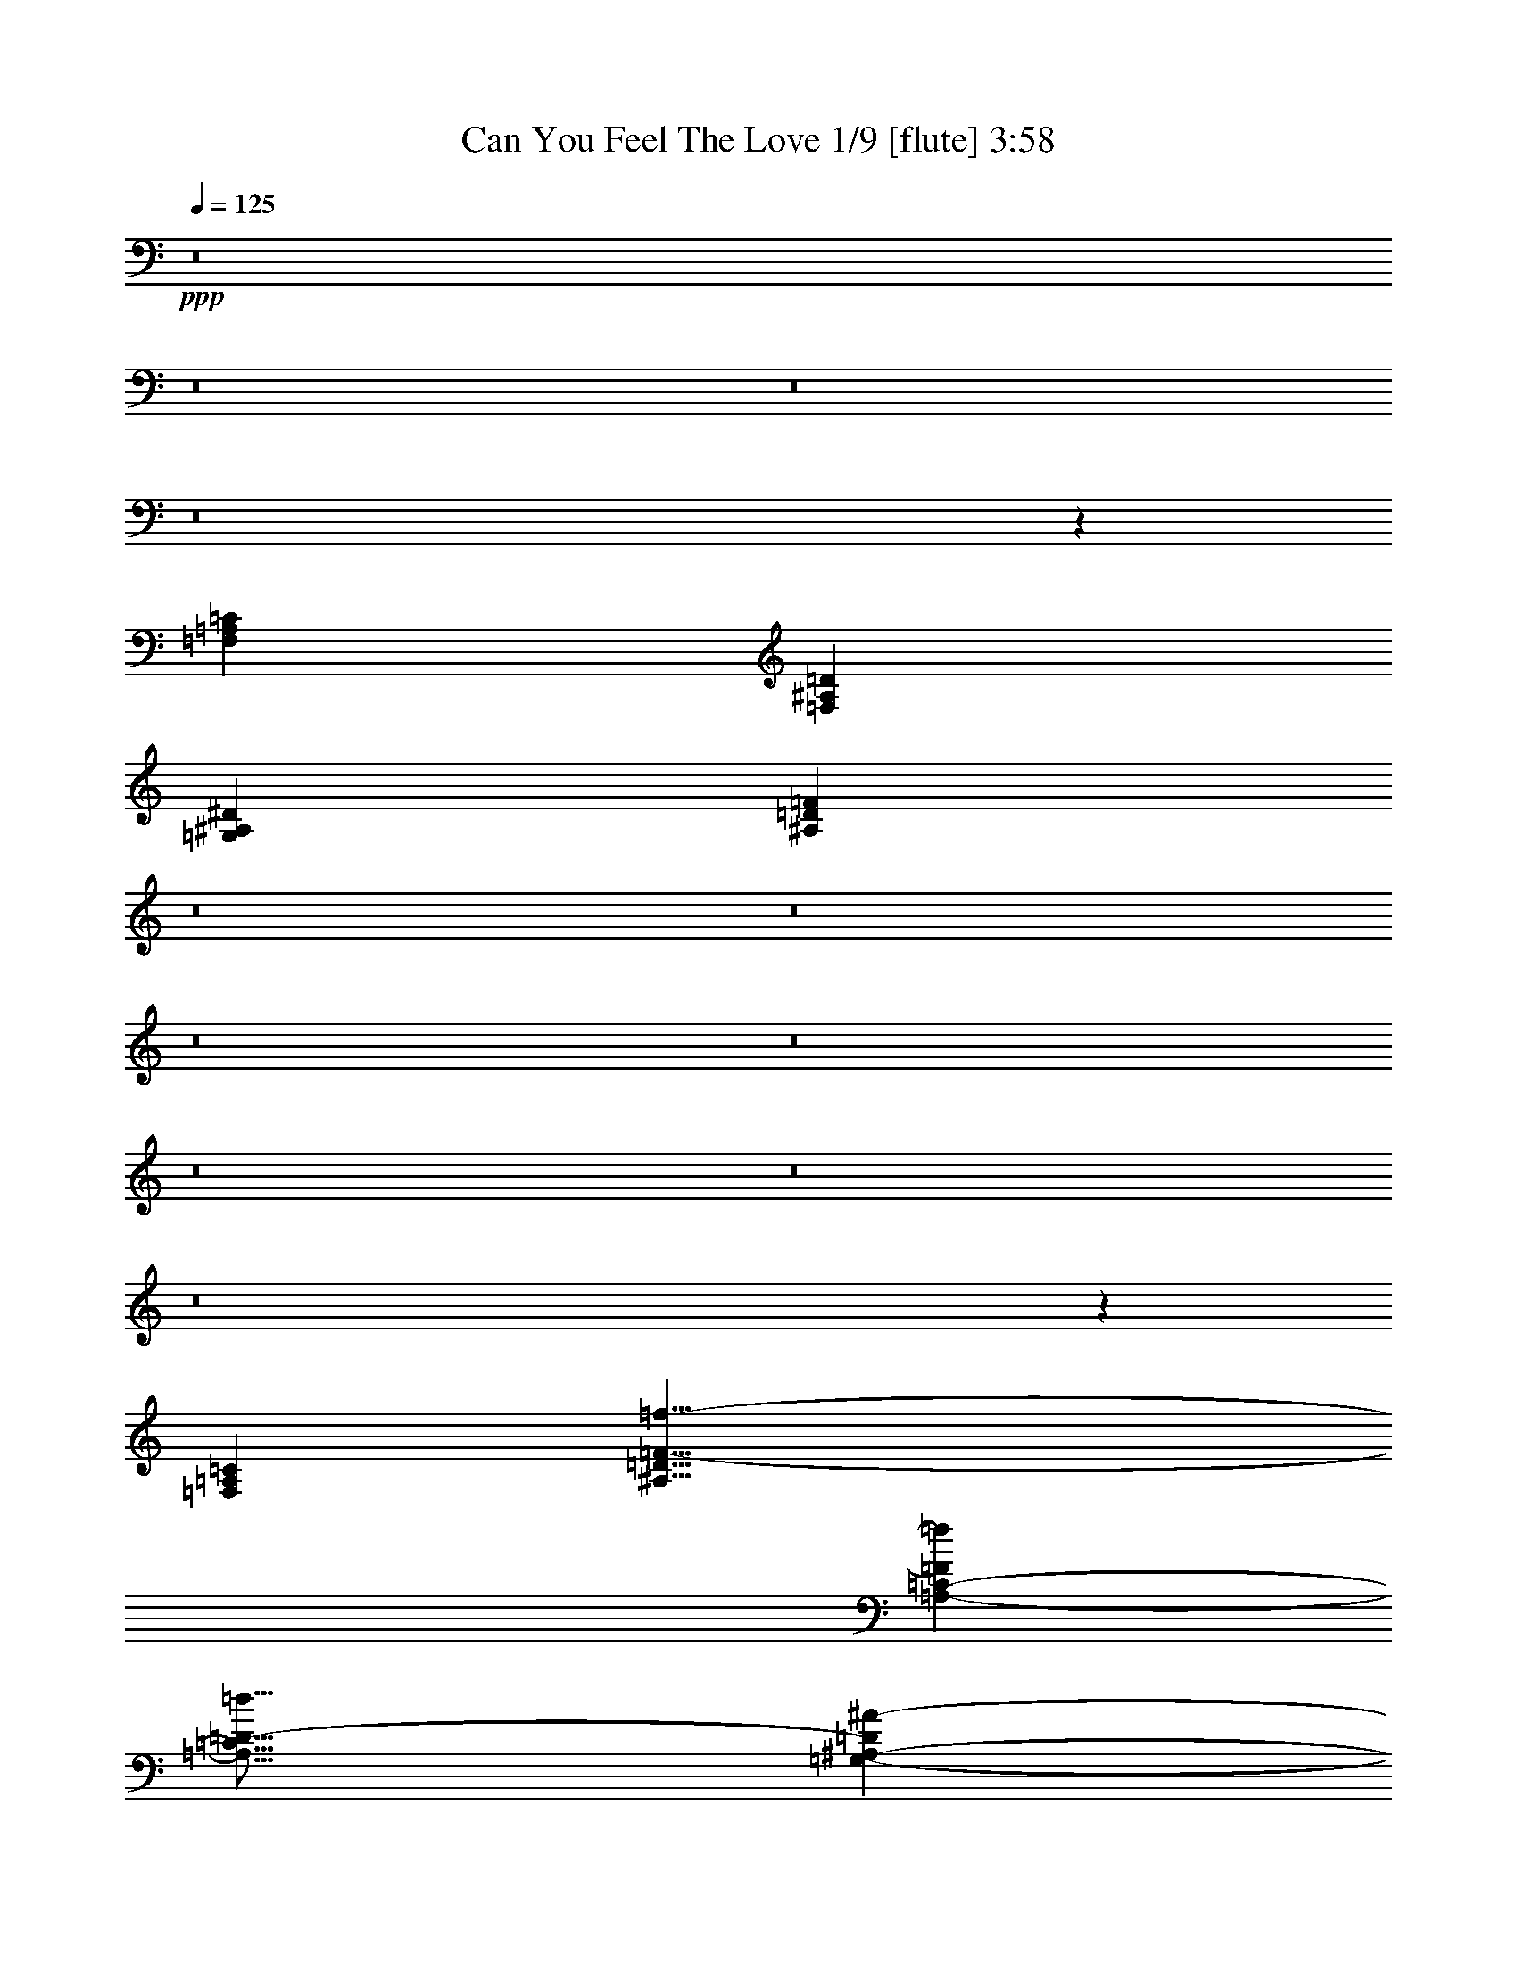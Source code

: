 % Produced with Bruzo's Transcoding Environment
% Transcribed by  : Nelphindal

X:1
T:  Can You Feel The Love 1/9 [flute] 3:58
Z: Transcribed with BruTE 64
L: 1/4
Q: 125
K: C
+ppp+
z8
z8
z8
z8
z11729/26032
[=F,26653/13016=A,26653/13016=C26653/13016]
[=F,13123/6508^A,13123/6508=D13123/6508]
[=G,53305/26032^A,53305/26032^D53305/26032]
[^A,45559/26032=D45559/26032=F45559/26032]
z8
z8
z8
z8
z8
z8
z8
z154255/26032
[=F,50645/13016=A,50645/13016=C50645/13016]
[^A,31/8=D31/8=F31/8-=f31/8-]
[=A,25235/13016-=C25235/13016-=F25235/13016=f25235/13016]
[=A,31/16=C31/16=D31/16-=d31/16]
[=G,50453/13016-^A,50453/13016-=D50453/13016^A50453/13016-]
[^D,6306/1627=G,6306/1627^A,6306/1627-^A6306/1627]
[=F,100895/26032^A,100895/26032-=D100895/26032=d100895/26032]
[=G,3153/1627^A,3153/1627^D3153/1627^d3153/1627]
[=E,3153/1627=G,3153/1627=D3153/1627=d3153/1627]
[=F,201791/26032=A,201791/26032=C201791/26032=c201791/26032]
[^D,31/8=G,31/8^A,31/8-^A31/8-]
[=D,50469/26032-=F,50469/26032-^A,50469/26032-^A50469/26032]
[=D,13011/13016-=F,13011/13016-^A,13011/13016-=d13011/13016]
[=D,12213/13016=F,12213/13016^A,12213/13016-^A12213/13016-]
[=G,6306/1627-^A,6306/1627-=D6306/1627^A6306/1627-]
[^D,100895/26032=G,100895/26032^A,100895/26032^A100895/26032]
[^D,13/8-=G,13/8-=C13/8-=c13/8]
[^D,/8-=G,/8-=C/8-]
[^D,1223/6508=G,1223/6508=C1223/6508=d1223/6508-]
[=F,3153/1627=A,3153/1627=D3153/1627=d3153/1627]
[=G,13/8-^A,13/8-^D13/8-^d13/8]
[=G,/8-^A,/8-^D/8-]
[=G,1223/6508-^A,1223/6508^D1223/6508=e1223/6508-]
[=G,48007/26032=C48007/26032-=E48007/26032=e48007/26032]
[=C/8-]
[=A,198537/26032=C198537/26032=F198537/26032=A198537/26032=c198537/26032]
z/8
[^A,15/4=D15/4=F15/4-=f15/4-]
[=F/8-=f/8-]
[=A,2951/1627-=C2951/1627-=F2951/1627=f2951/1627]
[=A,/8-=C/8-]
[=A,29/16=C29/16=D29/16-=d29/16]
[=D/8-]
[=G,24413/6508-^A,24413/6508-=D24413/6508^A24413/6508-]
[=G,/8-^A,/8-^A/8-]
[^D,6306/1627=G,6306/1627^A,6306/1627-^A6306/1627]
[=F,100895/26032^A,100895/26032-=D100895/26032=d100895/26032]
[=G,3153/1627^A,3153/1627^D3153/1627^d3153/1627]
[=E,3153/1627=G,3153/1627=D3153/1627=d3153/1627]
[=F,201791/26032=A,201791/26032=C201791/26032=c201791/26032]
[^D,31/8=G,31/8^A,31/8-^A31/8-]
[=D,25235/13016-=F,25235/13016-^A,25235/13016-^A25235/13016]
[=D,12197/13016-=F,12197/13016-^A,12197/13016-=d12197/13016]
[=D,26053/26032=F,26053/26032^A,26053/26032-^A26053/26032-]
[=G,6306/1627-^A,6306/1627-=D6306/1627^A6306/1627-]
[^D,6306/1627=G,6306/1627^A,6306/1627^A6306/1627]
[^D,27/16-=G,27/16-=C27/16-=c27/16]
[^D,3259/13016=G,3259/13016=C3259/13016=d3259/13016-]
[=F,3153/1627=A,3153/1627=D3153/1627=d3153/1627]
[=G,27/16-^A,27/16-^D27/16-^d27/16]
[=G,6519/26032^A,6519/26032^D6519/26032=f6519/26032-]
[=A,3153/1627=C3153/1627=F3153/1627=f3153/1627]
[^A,100895/26032-^D100895/26032=F100895/26032-]
[^A,4796/1627-=D4796/1627=F4796/1627-]
[^A,9533/26032=D9533/26032-=F9533/26032]
[=D/8]
z9589/26032
[=d/8]
+mf+
[=d48821/13016-]
+ppp+
[=d/8=c'/8-]
+mf+
[=c23597/13016-=c'23597/13016]
+ppp+
[=c/8=c'/8-]
+mf+
[=f23597/13016-=c'23597/13016]
+ppp+
[=f/8^a/8-]
+mf+
[^d100895/26032^a100895/26032-]
[^d21563/26032-^a21563/26032]
+ppp+
[^d/8]
+mf+
[=d22377/26032-=f22377/26032]
+ppp+
[=d/8^d/8-]
+mf+
[^A21563/26032-^d21563/26032]
+ppp+
[^A/8]
+mf+
[=F22377/26032-=d22377/26032]
+ppp+
[=F/8^a/8-]
+mf+
[=G6306/1627^a6306/1627-]
[=F24817/26032^a24817/26032-]
[^A12815/13016^a12815/13016-]
[=F24817/26032^a24817/26032-]
+mp+
[=D22387/26032-^a22387/26032]
+ppp+
[=F,/8-=A,/8-=C/8=D/8]
+mp+
[=F,47597/26032=A,47597/26032=C47597/26032-]
+ppp+
[=C/8]
+mp+
[=F,3039/1627^A,3039/1627=D3039/1627-]
+ppp+
[=G,/8-^A,/8-=D/8^D/8]
+p+
[=G,12513/6508^A,12513/6508^D12513/6508-]
+ppp+
[^A,/8-=D/8-^D/8=F/8]
+pp+
[^A,6125/3254=D6125/3254=F6125/3254-]
+ppp+
[=F/8]
z8
z8
z8
z8
z8
z8
z15465/3254
[=F104137/26032]
[^G52069/13016]
[=C104137/13016=F104137/13016=G104137/13016=A104137/13016^A104137/13016=c104137/13016]
[^A,63/16=D63/16=F63/16-=f63/16-]
[=A,50651/26032-=C50651/26032-=F50651/26032=f50651/26032]
[=A,15/8=C15/8=D15/8-=d15/8]
[=D/8-]
[=G,25171/6508-^A,25171/6508-=D25171/6508^A25171/6508-]
[^D,102103/26032=G,102103/26032^A,102103/26032-^A102103/26032]
[=F,50645/13016^A,50645/13016-=D50645/13016=d50645/13016]
[=G,50645/26032^A,50645/26032^D50645/26032^d50645/26032]
[=E,51459/26032=G,51459/26032=D51459/26032=d51459/26032]
[=F,203393/26032=A,203393/26032=C203393/26032=c203393/26032]
[^D,31/8=G,31/8^A,31/8-^A31/8-]
[=D,12765/6508-=F,12765/6508-^A,12765/6508-^A12765/6508]
[=D,25825/26032-=F,25825/26032-^A,25825/26032-=d25825/26032]
[=D,12817/13016=F,12817/13016^A,12817/13016-^A12817/13016-]
[=G,50645/13016-^A,50645/13016-=D50645/13016^A50645/13016-]
[^D,102103/26032=G,102103/26032^A,102103/26032^A102103/26032]
[^D,27/16-=G,27/16-=C27/16-=c27/16]
[^D,1679/6508=G,1679/6508=C1679/6508=d1679/6508-]
[=F,50645/26032=A,50645/26032=D50645/26032=d50645/26032]
[=G,13/8-^A,13/8-^D13/8-^d13/8]
[=G,/8-^A,/8-^D/8-]
[=G,2951/13016-^A,2951/13016^D2951/13016=e2951/13016-]
[=G,50645/26032=C50645/26032-=E50645/26032=e50645/26032]
[=A,203393/26032=C203393/26032=F203393/26032=A203393/26032=c203393/26032]
[^A,31/8=D31/8=F31/8-=f31/8-]
[=A,12155/6508-=C12155/6508-=F12155/6508=f12155/6508]
[=A,/8-=C/8-]
[=A,31/16=C31/16=D31/16-=d31/16]
[=G,50749/13016-^A,50749/13016-=D50749/13016^A50749/13016-]
[^D,102103/26032=G,102103/26032^A,102103/26032-^A102103/26032]
[=F,50645/13016^A,50645/13016-=D50645/13016=d50645/13016]
[=G,48205/26032^A,48205/26032^D48205/26032^d48205/26032]
z/8
[=E,50645/26032=G,50645/26032=D50645/26032=d50645/26032]
[=F,203393/26032=A,203393/26032=C203393/26032=c203393/26032]
[^D,50645/13016=G,50645/13016^A,50645/13016-^d50645/13016^a50645/13016-]
[=D,12051/6508-=F,12051/6508-^A,12051/6508-=d12051/6508^a12051/6508-]
[=D,/8-=F,/8-^A,/8-^a/8-]
[=D,50645/26032=F,50645/26032^A,50645/26032-=f50645/26032^a50645/26032]
[=G,50645/26032-^A,50645/26032-=D50645/26032-=d50645/26032-=g50645/26032]
[=G,50645/26032-^A,50645/26032-=D50645/26032=d50645/26032=f50645/26032]
[^D,102103/26032=G,102103/26032^A,102103/26032^d102103/26032^a102103/26032]
[^D,50645/26032=G,50645/26032=C50645/26032=c'50645/26032]
[=F,50645/26032=A,50645/26032=D50645/26032=d50645/26032]
[=G,25729/13016^A,25729/13016^D25729/13016^d25729/13016]
[=A,50645/26032=C50645/26032=F50645/26032=f50645/26032]
[^A,50645/13016-^D50645/13016=F50645/13016-^d50645/13016]
[^A,55/16=D55/16=F55/16=d55/16-]
[=d12633/26032]
z8
z8
z13034/1627
[=G,131763/26032^A,131763/26032-]
[=F,8-^A,8-]
[=F,108745/26032^A,108745/26032]
z101/16

X:2
T:  Can You Feel The Love 2/9 [clarinet] Sep 24
Z: Transcribed with BruTE 64
L: 1/4
Q: 125
K: C
+ppp+
z8
z8
z8
z8
z8
z8
z8
z8
z8
z8
z8
z8
z8
z8
z8
z8
z8
z8
z8
z8
z8
z8
z8
z8
z8
z8
z8
z8
z8
z8
z8
z8
z8
z8
z8
z8
z156081/26032
+pp+
[=G105797/26032]
+mp+
[=F52899/13016]
+p+
[=G39369/26032]
[=A13123/26032]
[^A27059/26032]
[=c13123/26032]
[^A13123/26032]
[=F99231/26032]
z58635/26032
+mp+
[^D26035/26032]
[=G13017/13016]
[=D104137/26032]
[^D9763/6508]
[=D13017/26032]
[=C13017/13016]
[^A,26035/26032]
[=C188645/26032]
z8
z8
z8
z8
z8
z8
z8
z8
z8
z8
z8
z8
z8
z8
z8
z9456/1627
[=G50645/13016]
[=F98849/26032]
z/8
+p+
[^A47391/26032]
z/8
[=c48205/26032]
z/8
[^d98035/26032]
z/8
+pp+
[^d48815/26032]
z/8
[=d50713/26032]
z/8
[^A8-]
+ppp+
[^A47921/6508]
z8
z9/2

X:3
T:  Can You Feel The Love 3/9 [harp]
Z: Transcribed with BruTE 64
L: 1/4
Q: 125
K: C
+ppp+
z103357/13016
z/8
+f+
[^A,22693/26032=D22693/26032=F22693/26032-^A22693/26032]
+ppp+
[=F/8]
z27359/26032
+ff+
[^A13123/13016]
+mp+
[=D1231/3254]
z8199/13016
+f+
[=A,7/8-=C7/8-=F7/8=A7/8-]
+ppp+
[=A,4753/26032=C4753/26032=A4753/26032]
z12887/13016
+ff+
[=C9869/26032=A9869/26032]
z/8
[=F9869/26032]
z/8
[=c819/3254]
z9847/13016
+f+
[=G,1-^D1-=G1^A1-]
+ppp+
[=G,/8-^D/8^A/8-]
[=G,6005/6508-^A6005/6508]
+ff+
[=G,5/16-^D5/16^A5/16-]
+ppp+
[=G,3639/26032-^A3639/26032]
[=G,1809/3254-]
+f+
[=G,/8^A/8-]
+ppp+
[^A1437/1627-]
+f+
[=F,20231/13016-^A,20231/13016-=D20231/13016-=F20231/13016-^A20231/13016]
+ppp+
[=F,/8^A,/8=D/8=F/8]
z9589/26032
+ff+
[=F24619/26032^A24619/26032-]
[=D/8-^A/8]
+ppp+
[=D24619/26032]
+f+
[^D,18583/13016^D18583/13016-=G18583/13016-^A18583/13016]
+ppp+
[^D/8=G/8]
z6443/13016
+ff+
[=G9869/26032]
z/8
[^A13123/26032]
[^D803/3254]
z9911/13016
+f+
[=D,11/16-=D11/16-=F11/16^A11/16-]
+ppp+
[=D,1477/6508-=D1477/6508-^A1477/6508]
[=D,/8-=D/8]
+mp+
[=D,8735/26032-=F8735/26032]
+ppp+
[=D,17511/26032-]
+f+
[=D,11/16-=D11/16-=F11/16^A11/16-]
+ppp+
[=D,5267/26032-=D5267/26032-^A5267/26032]
+f+
[=D,4709/26032=D4709/26032^A,4709/26032-=F4709/26032-]
+ppp+
[^A,3/16-=F3/16]
[^A,4121/6508]
z/8
+f+
[=A,20811/26032=C20811/26032=F20811/26032=A20811/26032]
z32495/26032
[^A,5299/6508=D5299/6508-=F5299/6508-^A5299/6508-]
+ppp+
[=D/8=F/8^A/8]
z14021/13016
+f+
[=C,15265/13016^D15265/13016=F15265/13016-=G15265/13016^A15265/13016]
+ppp+
[=F/8]
z19521/26032
+f+
[=D,7/8-=D7/8-=F7/8-^A7/8]
+ppp+
[=D,1221/6508=D1221/6508=F1221/6508]
z6411/6508
+mf+
[^D,23/16-^D23/16=G23/16-^A23/16-]
+ppp+
[^D,3/8-=G3/8-^A3/8]
[^D,/8-=G/8]
[^D,3305/26032-]
+mp+
[^D,8923/13016-^D8923/13016]
+ppp+
[^D,5269/26032]
z7657/6508
+mp+
[=D,9/8-=D9/8=F9/8^A9/8-]
+ppp+
[=D,/8-^A/8]
[=D,21203/26032-]
+p+
[=D,827/1627-=F827/1627]
+mp+
[=D,3187/6508-^A3187/6508]
+ff+
[=D,5/16-=F5/16]
+ppp+
[=D,3539/26032]
z16089/26032
+mf+
[^D,3/2-^D3/2=G3/2-^A3/2-]
+ppp+
[^D,3/8-=G3/8-^A3/8]
[^D,4933/26032-=G4933/26032]
+mp+
[^D,17845/26032-^D17845/26032]
+ppp+
[^D,2531/13016]
z7709/6508
+mp+
[=D,9/8-=D9/8=F9/8^A9/8-]
+ppp+
[=D,/8-^A/8]
[=D,10601/13016-]
+p+
[=D,13233/26032-=F13233/26032]
+mp+
[=D,11121/26032-^A11121/26032]
+ppp+
[=D,/8-]
+ff+
[=D,/4-=F/4]
+ppp+
[=D,3331/26032]
z2037/3254
+mf+
[^D,3/4-^D3/4=G3/4-^A3/4-]
+ppp+
[^D,3/8-=G3/8^A3/8]
[^D,24457/26032-]
+mf+
[^D,7/8-^D7/8=G7/8-^A7/8-]
+ppp+
[^D,8057/26032=G8057/26032^A8057/26032]
z5727/6508
+mf+
[=D,21/16-=D21/16=F21/16^A21/16]
+ppp+
[=D,2447/3254-]
+mf+
[=D,14591/26032-=D14591/26032=F14591/26032^A14591/26032-]
+ppp+
[=D,3189/13016^A3189/13016]
z16387/13016
+mf+
[=C,9/8-^D9/8=G9/8-^A9/8-]
+ppp+
[=C,/8-=G/8-^A/8]
[=C,/8-=G/8]
[=C,17949/26032-]
+mf+
[=C,1-^D1=G1-^A1-]
+ppp+
[=C,4829/26032-=G4829/26032^A4829/26032]
[=C,9645/13016]
z3591/26032
+mf+
[=F,19/16-=C19/16-=F19/16=A19/16-]
+ppp+
[=F,3/16-=C3/16=A3/16]
[=F,17949/26032-]
+p+
[=F,7023/13016-=F7023/13016]
+mp+
[=F,5967/13016-=A5967/13016-]
[=F,4553/26032=C4553/26032-=A4553/26032]
+ppp+
[=C4989/13016]
+f+
[=F291/1627]
z4695/13016
+mf+
[^D,6601/6508^D6601/6508=G6601/6508^A6601/6508]
z27339/26032
+mp+
[^D1647/1627=G1647/1627^A1647/1627]
z13695/13016
+p+
[=D,26301/26032=D26301/26032=F26301/26032^A26301/26032]
z13721/13016
[=F13233/26032]
+mp+
[^A827/1627]
+f+
[=F800/1627]
z7239/13016
+mf+
[^D,26197/26032^D26197/26032=G26197/26032^A26197/26032]
z13773/13016
+mp+
[^D26145/26032=G26145/26032^A26145/26032]
z13799/13016
+p+
[=D,26093/26032=D26093/26032=F26093/26032^A26093/26032]
z13825/13016
[=F827/1627]
+mp+
[^A1349/3254]
z/8
+mf+
[=D827/1627]
+ff+
[=F13233/26032]
+mp+
[^D,15/16-^D15/16=G15/16^A15/16-]
+ppp+
[^D,/8-^A/8]
[^D,12823/13016-]
+mf+
[^D,3/4-^D3/4=G3/4-^A3/4-]
+ppp+
[^D,455/3254-=G455/3254^A455/3254]
[^D,8927/13016]
z5737/13016
+mf+
[=G,5/4-=D5/4=G5/4^A5/4]
+ppp+
[=G,19529/26032-]
+mp+
[=G,16265/26032-=D16265/26032-=G16265/26032^A16265/26032-]
+ppp+
[=G,3/16-=D3/16^A3/16]
[=G,9677/26032]
z21245/26032
+mf+
[^G,17/16-=C17/16^D17/16^G17/16]
+ppp+
[^G,24203/26032-]
+mf+
[^G,8337/26032-=C8337/26032-^D8337/26032^G8337/26032]
+ppp+
[^G,3207/13016=C3207/13016]
z37111/26032
+mf+
[=F,1-=F1-=A1]
+ppp+
[=F,/8-=F/8]
[=F,13/16-]
+f+
[=F,3/8-=C3/8]
+ppp+
[=F,/8-]
+mp+
[=F,9667/26032=F9667/26032]
z/8
[=c3659/26032]
z21257/26032
+f+
[^A,6001/6508-=D6001/6508-=F6001/6508^A6001/6508-]
+mf+
[^A,/8-=D/8=F/8-^A/8]
+ppp+
[^A,1067/3254-=F1067/3254]
[^A,7327/13016-]
+f+
[^A,6001/6508-=D6001/6508=F6001/6508^A6001/6508]
+mf+
[^A,/8=F/8-]
+ppp+
[=F5165/26032]
z18025/26032
+f+
[=A,9/8-=F9/8-=A9/8]
+ppp+
[=A,/8-=F/8]
[=A,4477/6508-]
+f+
[=A,24003/26032-=F24003/26032=A24003/26032-=c24003/26032-]
+mf+
[=A,3517/26032-=F3517/26032=A3517/26032=c3517/26032]
+ppp+
[=A,/8]
z19673/26032
+f+
[=G,11/16-=D11/16-=F11/16-=G11/16^A11/16-]
+ppp+
[=G,3867/13016-=D3867/13016-=F3867/13016-^A3867/13016-]
+mf+
[=G,3/16-=D3/16=F3/16=G3/16-^A3/16]
+ppp+
[=G,2641/13016-=G2641/13016]
[=G,7327/13016-]
+f+
[=G,9/16-=D9/16-=F9/16-=G9/16^A9/16-]
+ppp+
[=G,2031/6508-=D2031/6508-=F2031/6508-^A2031/6508]
+mf+
[=G,6359/26032=D6359/26032=F6359/26032=G6359/26032]
z10661/13016
+f+
[^D,/2-^D/2=G/2-^A/2]
+ppp+
[^D,/8-=G/8]
[^D,9361/26032-]
+f+
[^D,8747/26032-^D8747/26032]
+ppp+
[^D,/8-]
+ff+
[^D,12805/26032-=G12805/26032]
[^D,/8-^A/8]
+ppp+
[^D,3/8-]
+ff+
[^D,7/16-^D7/16-]
+fff+
[^D,6117/26032^D6117/26032=G6117/26032-]
+ppp+
[=G7121/26032]
+fff+
[^A561/3254]
z1041/3254
+f+
[^A,24003/26032-=D24003/26032-=F24003/26032^A24003/26032-]
+mf+
[^A,3/16-=D3/16=F3/16-^A3/16]
+ppp+
[^A,5283/26032-=F5283/26032]
[^A,2035/3254-]
+f+
[^A,13/16-=D13/16-=F13/16-^A13/16]
+ppp+
[^A,280/1627=D280/1627=F280/1627]
+mf+
[=F863/6508]
z21365/26032
+f+
[^D,6001/6508-^D6001/6508=G6001/6508-^A6001/6508]
+mf+
[^D,1267/6508^D1267/6508=G1267/6508]
z1336/1627
+f+
[=E,15/16-=C15/16-=E15/16=G15/16-]
+ppp+
[=E,6283/26032=C6283/26032=G6283/26032]
z1235/1627
+f+
[=F,14525/13016-=C14525/13016=F14525/13016-=A14525/13016-]
+ppp+
[=F,/8=F/8=A/8]
z1134/1627
+ff+
[=F9561/26032]
z/8
[=A2797/6508-]
[=C/8-=A/8]
+ppp+
[=C7935/26032]
z/8
+f+
[=F6863/26032]
z2569/13016
[=F6251/26032]
z4845/6508
+mp+
[=F1663/6508]
z18165/26032
+mf+
[=F,14509/13016-=C14509/13016=F14509/13016-=A14509/13016-]
+ppp+
[=F,/8=F/8=A/8]
z1136/1627
+f+
[^D,3/4-^D3/4-=G3/4^A3/4-]
+ppp+
[^D,3/16-^D3/16-^A3/16-]
+mf+
[^D,6107/26032^D6107/26032-=G6107/26032-^A6107/26032]
+ppp+
[^D3967/13016=G3967/13016]
+f+
[^D,6001/13016-]
[^D,9/16^D9/16-=G9/16-^A9/16-]
+ppp+
[^D/8-=G/8^A/8-]
[^D4479/26032-^A4479/26032]
[^D/8]
+mf+
[=G1683/13016]
z5363/6508
+f+
[=D,3/4-=D3/4-=F3/4^A3/4-]
+ppp+
[=D,4479/26032-=D4479/26032-^A4479/26032-]
+mf+
[=D,/8-=D/8-=F/8-^A/8]
+ppp+
[=D,5283/26032-=D5283/26032-=F5283/26032]
[=D,17907/26032-=D17907/26032]
+f+
[=D,17887/26032-=D17887/26032-=F17887/26032^A17887/26032-]
+ppp+
[=D,5/16-=D5/16-^A5/16-]
+mf+
[=D,2245/13016-=D2245/13016=F2245/13016-^A2245/13016]
+ppp+
[=D,585/3254=F585/3254]
z/8
+mf+
[=D3545/26032]
z8457/26032
+f+
[=G,5/8-=D5/8-=G5/8^A5/8-]
+ppp+
[=G,3/8-=D3/8-^A3/8]
+f+
[=G,3093/13016=D3093/13016=G3093/13016]
z9115/13016
[=F,13/16=C13/16-=F13/16-=A13/16-]
+ppp+
[=C1137/6508=F1137/6508=A1137/6508]
z24749/26032
+f+
[^D,11/16-^D11/16-=G11/16^A11/16-]
+ppp+
[^D,/4-^D/4-^A/4-]
+f+
[^D,3053/13016^D3053/13016-=G3053/13016-^A3053/13016]
+ppp+
[^D7935/26032=G7935/26032]
+f+
[^D,6001/13016-]
[^D,5/8-^D5/8-=G5/8^A5/8-]
+ppp+
[^D,3/8-^D3/8-^A3/8-]
+f+
[^D,1067/6508-^D1067/6508=G1067/6508-^A1067/6508]
+ppp+
[^D,/8-=G/8]
+mf+
[^D,5139/26032^D5139/26032-]
+ppp+
[^D/8]
z2125/6508
+f+
[=C,7/8=C7/8-^D7/8-=G7/8-^A7/8-]
+ppp+
[=C1129/6508^D1129/6508=G1129/6508^A1129/6508]
z11577/13016
+f+
[=D,11/16-=C11/16-=D11/16-=F11/16-=A11/16]
+ppp+
[=D,6107/26032-=C6107/26032-=D6107/26032-=F6107/26032-]
+f+
[=D,2453/13016=C2453/13016=D2453/13016=F2453/13016=A2453/13016]
z10769/13016
[^D,13/16-^D13/16-=G13/16-^A13/16]
+ppp+
[^D,2247/13016^D2247/13016=G2247/13016]
z24803/26032
+f+
[=E,12817/13016=C12817/13016-=E12817/13016-=G12817/13016-]
+ppp+
[=C/8=E/8=G/8]
z22373/26032
+f+
[=F,11/16-=C11/16-=F11/16-=A11/16]
+ppp+
[=F,3/16-=C3/16-=F3/16-]
+mf+
[=F,5293/26032-=C5293/26032=F5293/26032=A5293/26032-]
+ppp+
[=F,381/1627-=A381/1627]
[=F,10167/26032]
z3057/13016
+f+
[=F2187/6508]
z/8
[=A12815/26032]
[=C9561/26032]
z/8
+ff+
[=F3437/26032]
z9379/26032
[=F10145/26032]
z917/1627
+f+
[=C9561/26032]
z/8
+ff+
[=F12815/26032]
[=G2127/6508]
z/8
[=A/8]
z4429/3254
+f+
[^A,7/8-=D7/8-=F7/8^A7/8-]
+mf+
[^A,5293/26032-=D5293/26032=F5293/26032-^A5293/26032]
+ppp+
[^A,381/1627-=F381/1627]
[^A,16281/26032-]
+ff+
[^A,16259/26032-=F16259/26032^A16259/26032-=d16259/26032-=f16259/26032-]
+ppp+
[^A,/4-^A/4=d/4-=f/4-]
+mf+
[^A,663/3254=F663/3254-=d663/3254=f663/3254]
+ppp+
[=F1205/6508]
z17557/26032
+f+
[=A,9/8-=C9/8=F9/8-=A9/8]
+ppp+
[=A,/8-=F/8]
[=A,4477/6508-]
+f+
[=A,12197/13016-=C12197/13016-=F12197/13016=A12197/13016-]
+mf+
[=A,5221/26032=C5221/26032=F5221/26032=A5221/26032]
z20833/26032
+f+
[=G,11/16-=D11/16-=F11/16-=G11/16^A11/16-]
+ppp+
[=G,/4-=D/4-=F/4-^A/4-]
+mf+
[=G,5293/26032-=D5293/26032=F5293/26032=G5293/26032-^A5293/26032]
+ppp+
[=G,4469/26032-=G4469/26032]
[=G,2035/3254-]
+f+
[=G,9/16-=D9/16-=F9/16-=G9/16^A9/16-]
+ppp+
[=G,3249/13016-=D3249/13016-=F3249/13016-^A3249/13016]
+mf+
[=G,893/6508=D893/6508=F893/6508=G893/6508-]
+ppp+
[=G/8]
z22481/26032
+f+
[^D,7/16-^D7/16=G7/16-^A7/16]
+ppp+
[^D,/8-=G/8]
[^D,5087/13016-]
+f+
[^D,4781/13016-^D4781/13016]
+ppp+
[^D,/8-]
+ff+
[^D,9561/26032-=G9561/26032]
[^D,6497/26032-^A6497/26032]
+ppp+
[^D,5/16-]
+ff+
[^D,7/16-^D7/16-]
+fff+
[^D,/8-^D/8=G/8-]
+ppp+
[^D,663/3254=G663/3254-]
[=G6307/26032]
+fff+
[^A3329/26032]
z9487/26032
+f+
[^A,15/16-=D15/16-=F15/16^A15/16-]
+mf+
[^A,1833/13016-=D1833/13016=F1833/13016-^A1833/13016]
+ppp+
[^A,4469/26032-=F4469/26032]
[^A,4477/6508-]
+f+
[^A,19513/26032-=D19513/26032-=F19513/26032-^A19513/26032]
+ppp+
[^A,663/3254=D663/3254=F663/3254]
+mf+
[=F4733/26032]
z20897/26032
+f+
[^D,11595/13016-^D11595/13016=G11595/13016-^A11595/13016-]
+mf+
[^D,4723/26032^D4723/26032=G4723/26032^A4723/26032]
z22535/26032
+f+
[=E,15/16-=C15/16-=E15/16=G15/16]
+ppp+
[=E,1281/6508=C1281/6508]
z20919/26032
+f+
[=F,17/16-=C17/16=F17/16-=A17/16-]
+ppp+
[=F,5113/26032=F5113/26032=A5113/26032]
z4419/6508
+ff+
[=F2187/6508]
z/8
[=A2797/6508-]
[=C/8-=A/8]
+ppp+
[=C2797/6508]
+f+
[=F3259/13016]
z3149/13016
[=F5091/26032]
z9863/13016
+mp+
[=F3153/13016]
z4831/6508
+mf+
[=F,17/16-=C17/16=F17/16-=A17/16-]
+ppp+
[=F,5081/26032=F5081/26032=A5081/26032]
z4427/6508
+f+
[^D,11/16-^D11/16-=G11/16^A11/16-]
+ppp+
[^D,3/16-^D3/16-^A3/16-]
+mf+
[^D,/8-^D/8-=G/8-^A/8]
+ppp+
[^D,1833/13016^D1833/13016-=G1833/13016-]
[^D2329/13016=G2329/13016]
z3277/26032
+f+
[^D,12815/26032-]
[^D,5/8^D5/8-=G5/8^A5/8-]
+ppp+
[^D5293/26032-^A5293/26032]
+mf+
[^D3137/13016=G3137/13016]
z22611/26032
+f+
[=D,11/16-=D11/16-=F11/16^A11/16-]
+ppp+
[=D,5293/26032-=D5293/26032-^A5293/26032-]
+mf+
[=D,/8-=D/8-=F/8-^A/8]
+ppp+
[=D,381/1627-=D381/1627-=F381/1627]
[=D,4477/6508-=D4477/6508]
+f+
[=D,16259/26032-=D16259/26032-=F16259/26032^A16259/26032-]
+ppp+
[=D,5/16-=D5/16-^A5/16-]
+mf+
[=D,3677/26032-=D3677/26032-=F3677/26032-^A3677/26032]
+ppp+
[=D,2229/13016-=D2229/13016=F2229/13016]
[=D,5103/26032]
+mf+
[=D2413/13016]
z7989/26032
+f+
[=G,5/8-=D5/8-=G5/8^A5/8-]
+ppp+
[=G,/4-=D/4-^A/4-]
+f+
[=G,/8-=D/8-=G/8-^A/8]
+ppp+
[=G,5027/26032=D5027/26032=G5027/26032]
z19389/26032
+f+
[=F,3/4=C3/4-=F3/4-=A3/4-]
+ppp+
[=C627/3254=F627/3254=A627/3254]
z6477/6508
+f+
[^D,5/8-^D5/8-=G5/8^A5/8-]
+ppp+
[^D,5/16-^D5/16-^A5/16-]
+f+
[^D,829/3254^D829/3254-=G829/3254^A829/3254]
+ppp+
[^D/8]
z3341/26032
+f+
[^D,801/1627-]
[^D,5/8-^D5/8-=G5/8^A5/8-]
+ppp+
[^D,5/16-^D5/16-^A5/16-]
+f+
[^D,5081/26032-^D5081/26032=G5081/26032-^A5081/26032]
+ppp+
[^D,/8-=G/8]
+mf+
[^D,503/1627^D503/1627]
z2415/6508
+f+
[=C,13/16=C13/16-^D13/16-=G13/16-^A13/16-]
+ppp+
[=C4983/26032^D4983/26032=G4983/26032^A4983/26032]
z24313/26032
+f+
[=D,5/8-=C5/8-=D5/8-=F5/8-=A5/8]
+ppp+
[=D,/4-=C/4-=D/4-=F/4-]
+f+
[=D,1673/13016=C1673/13016=D1673/13016=F1673/13016=A1673/13016-]
+ppp+
[=A/8]
z10535/13016
+f+
[^D,13/16-^D13/16-=G13/16-^A13/16]
+ppp+
[^D,3335/26032^D3335/26032=G3335/26032]
z12981/13016
+f+
[=F,4085/6508=C4085/6508=F4085/6508-=A4085/6508-]
+ppp+
[=F/8=A/8]
z15427/13016
+mf+
[^A,21/16-^D21/16-=G21/16^A21/16-]
+ppp+
[^A,3/16-^D3/16-^A3/16]
[^A,1425/3254-^D1425/3254]
+mf+
[^A,9751/26032-=G9751/26032]
+ppp+
[^A,9/16-]
+mf+
[^A,/4-^D/4-=G/4]
+ppp+
[^A,/8-^D/8]
[^A,16291/26032-]
+mf+
[^A,32519/26032-=D32519/26032=F32519/26032-^A32519/26032]
+ppp+
[^A,1235/6508=F1235/6508]
z63437/26032
+f+
[=D13/16=F13/16-^A13/16]
+ppp+
[=F1635/13016]
z26027/26032
+mf+
[=D12815/26032^A12815/26032]
+f+
[=F9561/26032]
z/8
[^A6001/13016]
+ff+
[=d801/1627]
+mf+
[=A,/2-=C/2-=F/2-=A/2-=c/2]
+ppp+
[=A,2439/6508-=C2439/6508-=F2439/6508=A2439/6508]
[=A,/8=C/8]
z24421/26032
+mf+
[=C11373/26032=A11373/26032]
z39075/26032
+f+
[=G,15/16-^D15/16-=G15/16^A15/16-]
+ppp+
[=G,/8-^D/8^A/8-]
[=G,22789/26032-^A22789/26032]
+f+
[=G,2031/6508-=G2031/6508-^A2031/6508]
+ppp+
[=G,/8-=G/8]
[=G,6313/13016-]
+f+
[=G,/8^A/8-]
+ppp+
[^A11595/13016-]
+f+
[=F,38999/26032-^A,38999/26032-=D38999/26032=F38999/26032^A38999/26032]
+ppp+
[=F,/8^A,/8]
z8195/26032
+ff+
[=F12815/13016^A12815/13016]
[=D24817/26032]
+f+
[^D,37351/26032^D37351/26032=G37351/26032^A37351/26032]
z13097/26032
+ff+
[=G4781/13016]
z/8
[^A12815/26032]
[^D5201/26032]
z1226/1627
+f+
[=D,11/16-=D11/16-=F11/16^A11/16-]
+ppp+
[=D,280/1627-=D280/1627-^A280/1627]
[=D,/8-=D/8]
+mp+
[=D,1067/3254-=F1067/3254]
+ppp+
[=D,16281/26032-]
+f+
[=D,11/16-=D11/16-=F11/16^A11/16-]
+ppp+
[=D,4479/26032-=D4479/26032^A4479/26032]
[=D,/8]
+f+
[^A,/4-=F/4]
+ppp+
[^A,941/1627]
z/8
+f+
[=A,17783/26032=C17783/26032=F17783/26032=A17783/26032-]
+ppp+
[=A/8]
z30621/26032
+f+
[^A,2477/3254=D2477/3254-=F2477/3254-^A2477/3254-]
+ppp+
[=D/8=F/8^A/8]
z27979/26032
+f+
[=C,17/16-^D17/16=F17/16-=G17/16-^A17/16-]
+ppp+
[=C,1547/6508=F1547/6508=G1547/6508^A1547/6508]
z9729/13016
+f+
[=D,7/8-=D7/8-=F7/8-^A7/8]
+ppp+
[=D,4947/26032=D4947/26032=F4947/26032]
z24767/26032
+mf+
[^D,3/2-^D3/2=G3/2-^A3/2-]
+ppp+
[^D,3/8-=G3/8-^A3/8]
[^D,281/1627-=G281/1627]
+mp+
[^D,9141/13016-^D9141/13016]
+ppp+
[^D,4519/26032]
z29691/26032
+pp+
[=D,9/8-=D9/8=F9/8^A9/8-]
+ppp+
[=D,3/16-^A3/16]
[=D,9569/13016-]
+mp+
[=D,13123/26032-=F13123/26032]
+mf+
[=D,13295/26032-^A13295/26032]
+fff+
[=D,3865/13016-=F3865/13016]
+ppp+
[=D,/8]
z994/1627
+mf+
[^D,23/16-^D23/16=G23/16-^A23/16-]
+ppp+
[^D,3/8-=G3/8-^A3/8]
[^D,5309/26032-=G5309/26032]
+mp+
[^D,17469/26032-^D17469/26032]
+ppp+
[^D,5247/26032]
z30589/26032
+pp+
[=D,17/16-=D17/16=F17/16^A17/16-]
+ppp+
[=D,3/16-^A3/16]
[=D,1247/1627-]
+mp+
[=D,13123/26032-=F13123/26032]
+mf+
[=D,12481/26032-^A12481/26032]
+fff+
[=D,5/16-=D5/16]
+ppp+
[=D,1789/13016]
z15989/26032
+f+
[^D,17/16-^D17/16=G17/16^A17/16]
+ppp+
[^D,24833/26032-]
+mp+
[^D,6401/6508-^D6401/6508]
+ppp+
[^D,3535/26032]
z12083/13016
+mp+
[=D,19/16-=D19/16=F19/16-^A19/16-]
+ppp+
[=D,/8-=F/8^A/8]
[=D,18325/26032-]
+mp+
[=D,14215/26032-=D14215/26032=F14215/26032^A14215/26032-]
+ppp+
[=D,/8-^A/8]
[=D,3493/26032]
z4043/3254
+mp+
[=C,17/16-^D17/16=G17/16-^A17/16-]
+ppp+
[=C,/8-=G/8-^A/8]
[=C,/8-=G/8]
[=C,18325/26032-]
+mf+
[=C,6401/6508-^D6401/6508=G6401/6508-^A6401/6508-]
+ppp+
[=C,/8-=G/8^A/8]
[=C,2465/3254]
z4727/26032
+mf+
[=C9/8-=F9/8=A9/8-]
+ppp+
[=C5035/26032=A5035/26032]
z18171/26032
+ff+
[=F,13123/26032=F13123/26032]
[=C10683/26032]
z/8
+fff+
[=F2603/13016]
z1315/1627
+mf+
[^D,26143/26032^D26143/26032=G26143/26032^A26143/26032]
z26349/26032
+mp+
[^D25715/26032=G25715/26032^A25715/26032]
z13795/13016
+p+
[=D,26101/26032=D26101/26032=F26101/26032^A26101/26032]
z26391/26032
[=F10683/26032]
z/8
+mp+
[^A13123/26032]
+f+
[=F1657/3254]
z6495/13016
+mf+
[^D,13029/13016^D13029/13016=G13029/13016^A13029/13016]
z13217/13016
+mp+
[^D27257/26032=G27257/26032^A27257/26032]
z1628/1627
+p+
[=D,1626/1627=D1626/1627=F1626/1627^A1626/1627]
z13645/13016
[=F13123/26032]
+mp+
[^A13123/26032]
+mf+
[=D13123/26032]
+ff+
[=F13123/26032]
+mf+
[^D,1-^D1=G1^A1]
+ppp+
[^D,6509/6508-]
+mf+
[^D,3/4-^D3/4=G3/4-^A3/4-]
+ppp+
[^D,4877/26032-=G4877/26032^A4877/26032]
[^D,16211/26032]
z11457/26032
+mf+
[=G,5/4-=D5/4=G5/4^A5/4]
+ppp+
[=G,19529/26032-]
+mf+
[=G,16265/26032-=D16265/26032-=G16265/26032^A16265/26032-]
+ppp+
[=G,3/16-=D3/16^A3/16]
[=G,4847/13016]
z5307/6508
+f+
[^G,17/16-=C17/16^D17/16^G17/16]
+ppp+
[^G,12205/13016-]
+f+
[^G,1423/3254-=C1423/3254^D1423/3254^G1423/3254]
+ppp+
[^G,1201/6508]
z35881/26032
+f+
[=F,13/16-=C13/16=F13/16-=A13/16-=a13/16-]
+ppp+
[=F,3/16-=F3/16-=A3/16-=a3/16-]
+mf+
[=F,/8-=C/8-=F/8-=A/8=a/8]
+ppp+
[=F,/8=C/8-=F/8-]
[=C1221/6508=F1221/6508-]
+mf+
[=F,/8-=F/8]
+ppp+
[=F,5695/13016-]
+f+
[=F,11/16-=C11/16=F11/16-=A11/16-]
+ppp+
[=F,5/16-=F5/16-=A5/16-]
+mf+
[=F,6507/26032-=C6507/26032-=F6507/26032=A6507/26032]
+ppp+
[=F,/4-=C/4-]
+mp+
[=F,/2-=C/2-=F/2]
+f+
[=F,5/8-=C5/8=F5/8-^A5/8-]
+ppp+
[=F,9767/26032=F9767/26032-^A9767/26032]
+f+
[=C6413/26032=F6413/26032-]
+ppp+
[=F/8]
z3353/26032
+f+
[=F,13017/26032-]
[=F,17797/26032-=C17797/26032=F17797/26032-=c17797/26032]
+ppp+
[=F,/8=F/8]
z15509/13016
+f+
[^A,1519/1627-=D1519/1627-=F1519/1627^A1519/1627-]
+mf+
[^A,/8-=D/8=F/8-^A/8]
+ppp+
[^A,2059/6508-=F2059/6508]
[^A,4017/6508-]
+f+
[^A,12051/13016-=D12051/13016=F12051/13016^A12051/13016]
+mf+
[^A,/8=F/8-]
+ppp+
[=F5281/26032]
z2251/3254
+f+
[=A,9/8-=C9/8=F9/8-=A9/8]
+ppp+
[=A,/8-=F/8]
[=A,18105/26032-]
+f+
[=A,25729/26032-=C25729/26032-=F25729/26032=A25729/26032-]
+mf+
[=A,4865/26032=C4865/26032=F4865/26032=A4865/26032]
z1304/1627
+f+
[=G,11/16-=D11/16-=F11/16-=G11/16^A11/16-]
+ppp+
[=G,/4-=D/4-=F/4-^A/4-]
+mf+
[=G,337/1627-=D337/1627=F337/1627=G337/1627-^A337/1627]
+ppp+
[=G,5997/26032-=G5997/26032]
[=G,14851/26032-]
+f+
[=G,9/16-=D9/16-=F9/16-=G9/16^A9/16-]
+ppp+
[=G,1575/6508-=D1575/6508-=F1575/6508-^A1575/6508]
[=G,2393/13016=D2393/13016=F2393/13016]
+mf+
[=G909/6508]
z1330/1627
+f+
[^D,/2-^D/2=G/2-^A/2]
+ppp+
[^D,/8-=G/8]
[^D,9459/26032-]
+f+
[^D,9611/26032-^D9611/26032]
+ppp+
[^D,/8-]
+ff+
[^D,11843/26032-=G11843/26032]
[^D,/8-^A/8]
+ppp+
[^D,3/8-]
+ff+
[^D,7/16-^D7/16-]
+fff+
[^D,/8-^D/8=G/8-]
+ppp+
[^D,2393/13016=G2393/13016-]
[=G6357/26032]
+fff+
[^A3371/26032]
z9493/26032
+f+
[^A,15/16-=D15/16-=F15/16^A15/16-]
+mf+
[^A,3765/26032-=D3765/26032=F3765/26032-^A3765/26032]
+ppp+
[^A,2185/13016-=F2185/13016]
[^A,18105/26032-]
+f+
[^A,13/16-=D13/16-=F13/16^A13/16]
+ppp+
[^A,4579/26032=D4579/26032]
+mf+
[=F3617/26032]
z10649/13016
+f+
[^D,12051/13016-^D12051/13016=G12051/13016-^A12051/13016]
+mf+
[^D,5037/26032^D5037/26032=G5037/26032]
z10753/13016
+f+
[=E,3413/3254-=C3413/3254=E3413/3254=G3413/3254]
+ppp+
[=E,/8]
z20901/26032
+f+
[=F,17/16-=C17/16=F17/16-=A17/16-]
+ppp+
[=F,5131/26032=F5131/26032=A5131/26032]
z8927/13016
+ff+
[=F9611/26032]
z/8
[=A5619/13016-]
[=C/8-=A/8]
+ppp+
[=C1303/3254]
+f+
[=F3909/13016]
z2523/13016
[=F6343/26032]
z19387/26032
+mp+
[=F6645/26032]
z9135/13016
+mf+
[=F,9/8-=C9/8=F9/8-=A9/8-]
+ppp+
[=F,1127/6508=F1127/6508=A1127/6508]
z17665/26032
+f+
[^D,11/16-^D11/16-=G11/16^A11/16-]
+ppp+
[^D,3/16-^D3/16-^A3/16-]
+mf+
[^D,/8-^D/8-=G/8-^A/8]
+ppp+
[^D,941/6508^D941/6508-=G941/6508-]
[^D2365/13016=G2365/13016]
z/8
+f+
[^D,12865/26032-]
[^D,5/8^D5/8-=G5/8^A5/8-]
+ppp+
[^D6205/26032^A6205/26032]
z/8
+mf+
[=G3581/26032]
z21335/26032
+f+
[=D,3/4-=D3/4-=F3/4^A3/4-]
+ppp+
[=D,2289/13016-=D2289/13016-^A2289/13016-]
+mf+
[=D,/8-=D/8-=F/8-^A/8]
+ppp+
[=D,324/1627-=D324/1627-=F324/1627]
[=D,2263/3254-=D2263/3254]
+f+
[=D,8845/13016-=D8845/13016-=F8845/13016^A8845/13016-]
+ppp+
[=D,5/16-=D5/16-^A5/16-]
+mf+
[=D,2393/13016-=D2393/13016=F2393/13016-^A2393/13016]
+ppp+
[=D,4729/26032=F4729/26032]
z/8
+mf+
[=D3317/26032]
z2387/6508
+f+
[=G,5/8-=D5/8-=G5/8^A5/8-]
+ppp+
[=G,/4-=D/4-^A/4-]
+f+
[=G,/8-=D/8-=G/8-^A/8]
+ppp+
[=G,5095/26032=D5095/26032=G5095/26032]
z9759/13016
+f+
[=F,13/16=C13/16-=F13/16-=A13/16-]
+ppp+
[=C4887/26032=F4887/26032=A4887/26032]
z24607/26032
+f+
[^D,11/16-^D11/16-=G11/16^A11/16-]
+ppp+
[^D,/4-^D/4-^A/4-]
+f+
[^D,6205/26032^D6205/26032-=G6205/26032-^A6205/26032]
+ppp+
[^D7983/26032=G7983/26032]
+f+
[^D,12865/26032-]
[^D,5/8-^D5/8-=G5/8^A5/8-]
+ppp+
[^D,5/16-^D5/16-^A5/16-]
+f+
[^D,/8-^D/8=G/8-^A/8-]
+ppp+
[^D,629/3254-=G629/3254^A629/3254]
[^D,3/16-]
+mf+
[^D,3507/26032^D3507/26032]
z4783/13016
+f+
[=C,13/16=C13/16-^D13/16-=G13/16-^A13/16-]
+ppp+
[=C5077/26032^D5077/26032=G5077/26032^A5077/26032]
z24417/26032
+f+
[=D,11/16-=C11/16-=D11/16-=F11/16-=A11/16]
+ppp+
[=D,6205/26032-=C6205/26032=D6205/26032-=F6205/26032-]
+f+
[=D,1293/6508=D1293/6508=F1293/6508=A1293/6508]
z21371/26032
[^D,13/16-^D13/16-=G13/16-^A13/16]
+ppp+
[^D,4661/26032^D4661/26032=G4661/26032]
z12823/13016
+f+
[=E,15/16=C15/16-=E15/16-=G15/16-]
+ppp+
[=C5267/26032=E5267/26032=G5267/26032]
z20973/26032
+f+
[=F,11/16-=C11/16-=F11/16-=A11/16]
+ppp+
[=F,3/16-=C3/16-=F3/16-]
+mf+
[=F,/8-=C/8=F/8-=A/8-]
+ppp+
[=F,3765/26032-=F3765/26032=A3765/26032-]
[=F,5997/26032-=A5997/26032]
[=F,8313/26032]
z3269/13016
+f+
[=F9611/26032]
z/8
[=A4805/13016]
z/8
[=C12051/26032]
+ff+
[=F1123/6508]
z8373/26032
[=F11151/26032]
z7289/13016
+f+
[=C9611/26032]
z/8
+ff+
[=F804/1627]
[=G8503/26032]
z/8
[=A/8]
z17817/13016
+f+
[^A,15/16-=D15/16-=F15/16^A15/16-]
+mf+
[^A,3765/26032-=D3765/26032=F3765/26032-^A3765/26032]
+ppp+
[^A,953/3254-=F953/3254]
[^A,14851/26032-]
+ff+
[^A,5/8-=F5/8^A5/8-=d5/8-=f5/8-]
+ppp+
[^A,979/3254-^A979/3254=d979/3254=f979/3254-]
+mf+
[^A,/8=F/8-=f/8]
+ppp+
[=F6763/26032]
z8263/13016
+f+
[=A,19/16-=C19/16=F19/16-=A19/16]
+ppp+
[=A,/8-=F/8]
[=A,17291/26032-]
+f+
[=A,6229/6508-=C6229/6508-=F6229/6508=A6229/6508-]
+mf+
[=A,295/1627=C295/1627=F295/1627=A295/1627]
z21009/26032
+f+
[=G,11/16-=D11/16-=F11/16-=G11/16^A11/16-]
+ppp+
[=G,/4-=D/4-=F/4-^A/4-]
+mf+
[=G,337/1627-=D337/1627=F337/1627=G337/1627-^A337/1627]
+ppp+
[=G,5997/26032-=G5997/26032]
[=G,14851/26032-]
+f+
[=G,9/16-=D9/16-=F9/16-=G9/16^A9/16-]
+ppp+
[=G,7927/26032-=D7927/26032-=F7927/26032-^A7927/26032]
+mf+
[=G,3325/13016=D3325/13016=F3325/13016=G3325/13016]
z21425/26032
+f+
[^D,/2-^D/2=G/2-^A/2]
+ppp+
[^D,/8-=G/8]
[^D,9459/26032-]
+f+
[^D,9611/26032-^D9611/26032]
+ppp+
[^D,/8-]
+ff+
[^D,9611/26032-=G9611/26032]
+ppp+
[^D,/8-]
+ff+
[^D,3859/26032-^A3859/26032]
+ppp+
[^D,5/16-]
+ff+
[^D,7/16-^D7/16-]
+fff+
[^D,/8-^D/8=G/8-]
+ppp+
[^D,2393/13016=G2393/13016-]
+fff+
[=G9583/26032^A9583/26032]
z4819/13016
+f+
[^A,15/16-=D15/16-=F15/16^A15/16-]
+mf+
[^A,5/16-=D5/16=F5/16^A5/16]
+ppp+
[^A,18105/26032-]
+f+
[^A,13/16-=D13/16-=F13/16-^A13/16]
+ppp+
[^A,4579/26032=D4579/26032=F4579/26032]
+mf+
[=F217/1627]
z21443/26032
+f+
[^D,12051/13016-^D12051/13016=G12051/13016-^A12051/13016]
+mf+
[^D,1223/6508^D1223/6508=G1223/6508]
z22465/26032
+f+
[=E,15/16-=C15/16-=E15/16=G15/16]
+ppp+
[=E,2597/13016=C2597/13016]
z10523/13016
+f+
[=F,29391/26032=C29391/26032=F29391/26032-=A29391/26032-]
+ppp+
[=F/8=A/8]
z17999/26032
+ff+
[=F9611/26032]
z/8
[=A5619/13016-]
[=C/8-=A/8]
+ppp+
[=C7983/26032]
z/8
+f+
[=F1715/6508]
z5191/26032
[=F3099/13016]
z4883/6508
+mp+
[=F1625/6508]
z19229/26032
+mf+
[=F,17/16-=C17/16=F17/16-=A17/16-]
+ppp+
[=F,647/3254=F647/3254=A647/3254]
z8905/13016
+f+
[^D,11/16-^D11/16-=G11/16^A11/16-]
+ppp+
[^D,5/16-^D5/16-^A5/16]
+mf+
[^D,2289/13016^D2289/13016-=G2289/13016-]
+ppp+
[^D979/6508=G979/6508]
z/8
+f+
[^D,12865/26032-]
[^D,5/8^D5/8-=G5/8^A5/8-]
+ppp+
[^D6205/26032^A6205/26032]
z/8
+mf+
[=G859/6508]
z2685/3254
+f+
[=D,3/4-=D3/4-=F3/4^A3/4-]
+ppp+
[=D,2289/13016-=D2289/13016-^A2289/13016-]
+mf+
[=D,/8-=D/8-=F/8-^A/8]
+ppp+
[=D,6811/26032-=D6811/26032-=F6811/26032]
[=D,17291/26032-=D17291/26032]
+f+
[=D,4219/6508-=D4219/6508-=F4219/6508^A4219/6508-]
+ppp+
[=D,5/16-=D5/16-^A5/16-]
+mf+
[=D,3/16-=D3/16=F3/16-^A3/16]
+ppp+
[=D,2317/13016=F2317/13016]
z/8
+mf+
[=D4799/26032]
z4033/13016
+f+
[=G,5/8-=D5/8-=G5/8^A5/8-]
+ppp+
[=G,9459/26032-=D9459/26032-^A9459/26032]
+f+
[=G,5253/26032=D5253/26032=G5253/26032]
z19663/26032
[=F,13/16=C13/16-=F13/16-=A13/16-]
+ppp+
[=C2371/13016=F2371/13016=A2371/13016]
z1547/1627
+f+
[^D,11/16-^D11/16-=G11/16^A11/16-]
+ppp+
[^D,5/16-^D5/16-^A5/16-]
+f+
[^D,2289/13016^D2289/13016-=G2289/13016-^A2289/13016]
+ppp+
[^D7983/26032=G7983/26032]
+f+
[^D,12865/26032-]
[^D,5/8-^D5/8-=G5/8^A5/8-]
+ppp+
[^D,5/16-^D5/16-^A5/16-]
+f+
[^D,629/3254-^D629/3254=G629/3254-^A629/3254]
+ppp+
[^D,/8-=G/8]
[^D,3/16-]
+mf+
[^D,1681/13016^D1681/13016]
z9711/26032
+f+
[=C,22829/26032=C22829/26032-^D22829/26032-=G22829/26032-^A22829/26032]
+ppp+
[=C/8^D/8=G/8]
z12281/13016
+f+
[=D,11/16-=C11/16-=D11/16-=F11/16-=A11/16]
+ppp+
[=D,6205/26032-=C6205/26032-=D6205/26032-=F6205/26032-]
+f+
[=D,5027/26032=C5027/26032=D5027/26032=F5027/26032=A5027/26032]
z5379/6508
[^D,13/16-^D13/16-=G13/16-^A13/16]
+ppp+
[^D,1129/6508^D1129/6508=G1129/6508]
z25791/26032
+f+
[=F,16511/26032=C16511/26032=F16511/26032-=A16511/26032]
+ppp+
[=F/8]
z1930/1627
+f+
[^A,22475/26032^D22475/26032^A22475/26032]
z/8
+mp+
[=G5049/13016]
z7409/13016
+mf+
[^A,25729/26032^D25729/26032^A25729/26032]
+p+
[=G4945/13016]
z7513/13016
[^A,25729/26032=D25729/26032=F25729/26032^A25729/26032]
+mp+
[=D11309/26032]
z3605/6508
+p+
[^A9985/26032]
z14931/26032
+pp+
[=F11101/26032]
z3657/6508
+ff+
[^D,3/4-^D3/4-=G3/4^A3/4-]
+ppp+
[^D,2289/13016-^D2289/13016-^A2289/13016-]
+p+
[^D,/8-^D/8-=G/8-^A/8]
+ppp+
[^D,7/8-^D7/8=G7/8-]
+f+
[^D,6811/26032-^D6811/26032-=G6811/26032^A6811/26032-]
+ppp+
[^D,16175/26032^D16175/26032-^A16175/26032-]
[^D/8^A/8]
+pp+
[=G3309/13016]
z9149/13016
+mf+
[=D,3/4-=D3/4-=F3/4^A3/4-]
+ppp+
[=D,6205/26032-=D6205/26032-^A6205/26032]
+pp+
[=D,4219/13016-=D4219/13016-=F4219/13016]
+ppp+
[=D,17291/26032-=D17291/26032-]
+f+
[=D,12865/26032-=D12865/26032-=F12865/26032]
+ff+
[=D,/8-=D/8^A/8-]
+ppp+
[=D,/8^A/8-]
+f+
[^A3585/13016=F3585/13016-]
+ppp+
[=F4575/26032]
z19527/26032
+ff+
[=G,3/4-=D3/4-=G3/4^A3/4-]
+ppp+
[=G,4579/26032-=D4579/26032-^A4579/26032]
+pp+
[=G,5183/26032-=D5183/26032=G5183/26032]
+ppp+
[=G,2439/13016]
z16481/26032
+f+
[=F,3/4=C3/4-=F3/4=A3/4-]
+ppp+
[=C6297/26032=A6297/26032]
z12819/13016
+f+
[^D,9/8-^D9/8-=G9/8-^A9/8]
+ppp+
[^D,13/16-^D13/16=G13/16-]
+p+
[^D,3/8-^D3/8-=G3/8^A3/8-]
+ppp+
[^D,1731/13016^D1731/13016-^A1731/13016-]
[^D8645/26032^A8645/26032-]
[^A/8]
+p+
[=G7811/26032]
z8959/13016
+ff+
[=C,5/8-=C5/8-^D5/8-=G5/8^A5/8-]
+ppp+
[=C,/4-=C/4-^D/4-^A/4]
[=C,/8=C/8-^D/8-]
+pp+
[=C1215/6508^D1215/6508=G1215/6508]
z21177/26032
+f+
[=D,5/8-=C5/8-=D5/8-=F5/8-=A5/8]
+ppp+
[=D,3/16=C3/16-=D3/16-=F3/16-]
[=C6239/26032=D6239/26032=F6239/26032]
+pp+
[=A1281/6508]
z21453/26032
+ff+
[^D,11/16-^D11/16-=G11/16-^A11/16]
+ppp+
[^D,/4^D/4-=G/4]
[^D4579/26032]
z13653/13016
+f+
[=F,11/16-=C11/16-=F11/16-=A11/16]
+ppp+
[=F,3/16=C3/16-=F3/16-]
[=C1787/13016=F1787/13016-]
+pp+
[=F2457/13016=A2457/13016]
z24693/26032
+ff+
[^A,3/4-^D3/4-=G3/4^A3/4-]
+ppp+
[^A,5/16-^D5/16^A5/16]
[^A,/8-]
+p+
[^A,9099/26032=G9099/26032-]
+ppp+
[=G4957/26032]
+p+
[^A,7359/13016]
+f+
[^A,5/8-=G5/8-]
+mf+
[^A,3337/26032-=G3337/26032^A3337/26032-]
+ppp+
[^A,11231/26032-^A11231/26032-]
+ff+
[^A,/8-^D/8-^A/8]
+ppp+
[^A,10061/26032^D10061/26032]
z24229/26032
+mf+
[^A,/8-]
[^A,3/16-=F3/16-]
+mp+
[^A,/8-=F/8-^A/8-]
+f+
[^A,9567/3254=D9567/3254-=F9567/3254-^A9567/3254-]
+ppp+
[=D2557/13016-=F2557/13016^A2557/13016]
[=D8011/26032]
z8
z27/4

X:4
T:  Can You Feel The Love 4/9 [horn]
Z: Transcribed with BruTE 64
L: 1/4
Q: 125
K: C
+ppp+
z103357/13016
z/8
+mf+
[=d52899/13016]
[=c53305/26032]
[=f13123/6508]
[^d99077/26032]
z6721/26032
[^d23805/26032]
z/8
[=d13123/13016]
[^A13123/13016]
[=F13123/13016]
[=G52899/13016]
[=F23805/26032]
z/8
[^A13123/13016]
[=F13123/13016]
[=D13123/13016]
[=C46843/26032]
z6463/26032
[=D45601/26032]
z6891/26032
[=F4223/3254]
z72827/26032
+mp+
[=G1654/1627]
+f+
[=A13233/26032]
[^A20255/13016]
[=c827/1627]
[^A27279/26032]
[=F47251/26032]
z23501/13016
[=G26465/26032]
[=A10791/26032]
z/8
[^A26465/26032]
[=c3003/3254]
z/8
[^A53985/26032]
z66733/26032
[=G24025/26032]
z/8
[=A827/1627]
[^A16339/13016]
z979/3254
[^A13233/26032]
[=c827/1627]
[^A827/1627]
[=F27279/26032]
[=d47217/26032]
z9879/13016
[^d13639/13016]
[=d827/1627]
[=c40511/26032]
[=d827/1627]
[=c33293/13016]
z27473/13016
[=G1654/1627]
[=A13233/26032]
[^A13639/13016]
[=c4657/3254]
z/8
[^A13233/26032]
[=F47235/26032]
z23509/13016
[=G26465/26032]
[=A1349/3254]
z/8
[^A1654/1627]
[=c3003/3254]
z/8
[^A53969/26032]
z33375/13016
[=G13123/13016]
[=A13123/26032]
[^A27059/26032]
[=F8371/26032]
z297/1627
[=F9869/26032]
z/8
[=F13123/26032]
[=f13017/26032]
[=d9763/6508]
[^A13017/26032]
[=G32449/26032]
z3301/13016
[^d25931/26032]
[=d6483/13016]
[=c2431/1627]
[=d6483/13016]
[=c3982/1627]
z37679/26032
[=F804/1627]
+ff+
[=f72825/26032]
z/8
[=d12001/26032]
[=c44447/13016]
[=f6001/13016]
[=d44447/13016]
[^A6001/13016]
[=G56759/13016]
z3165/1627
[=F11189/26032-]
[=F/8^A/8-]
+ppp+
[^A2797/6508]
+ff+
[^d75265/26032]
[=d25631/26032]
[=c40763/13016]
z97765/13016
[=G12815/26032]
[=A12815/26032]
[^A31025/26032]
z29099/13016
[=F3441/13016]
z4791/26032
[=F9561/26032]
z/8
[=F6001/13016]
[=f25631/26032]
[=c24817/26032]
[=d25631/26032]
[^A24817/26032]
[^A12815/26032]
[^A12815/26032]
[=G30971/26032]
z22147/13016
[^d3153/1627]
[=d3153/1627]
[=c3153/1627]
[=d12815/13016]
[=c37423/13016]
z139761/26032
[=F9561/26032]
z/8
[=f75265/26032]
[=d801/1627]
[=c5505/1627]
[=f12815/26032]
[=d5505/1627]
[^A801/1627]
[=G24817/26032]
[=F12815/26032]
[^D25161/13016]
z76205/26032
[=F5187/13016-]
[=F/8^A/8-]
+ppp+
[^A11189/26032]
+ff+
[^d50447/26032]
[=d3153/1627]
[=c81181/26032]
z146241/26032
[^D3153/1627-]
[^D9561/26032-=G9561/26032]
+ppp+
[^D/8-]
+ff+
[^D6001/13016-=A6001/13016]
[^D1^A1-]
[=D6107/26032-^A6107/26032]
+ppp+
[=D57083/26032-]
+ff+
[=D7997/26032-=F7997/26032]
+ppp+
[=D3677/26032]
+ff+
[^A,9561/26032-=F9561/26032]
+ppp+
[^A,/8-]
+ff+
[^A,12815/26032=F12815/26032]
[^A24817/26032-=f24817/26032]
[^A13/16=c13/16-]
+ppp+
[=c280/1627]
+ff+
[=G24817/26032-=d24817/26032]
[=G22377/26032^A22377/26032-]
+ppp+
[^A/8]
+ff+
[^D9561/26032-^A9561/26032]
+ppp+
[^D/8-]
+ff+
[^D6001/13016-^A6001/13016]
[^D2008/1627-=G2008/1627]
+ppp+
[^D37545/26032]
z3203/13016
+ff+
[=C50447/26032^d50447/26032]
[=D3153/1627=d3153/1627]
[^D37633/26032-=c37633/26032]
[^D787/3254-^A787/3254]
+ppp+
[^D6469/26032]
+p+
[=F/8-]
+ff+
[=F29/16^A29/16-]
+ppp+
[^D25239/6508^A25239/6508]
[=D10987/3254]
z1625/3254
+mf+
[=d6306/1627]
[=c50447/26032]
[=f3153/1627]
[^d94339/26032]
z6557/26032
[^d2797/3254]
z/8
[=d12409/13016]
[^A2797/3254]
z/8
[=F24817/26032]
[=G6306/1627]
[=F22377/26032]
z/8
[^A24817/26032]
[=F2797/3254]
z/8
[=D12409/13016]
[=C22721/13016]
z777/3254
[=D44221/26032]
z1707/6508
[^D46863/26032]
z3221/13016
[=F22811/13016]
z3435/13016
+f+
[=G6765/6508-]
[=G13123/26032-=A13123/26032]
[=G13123/13016-^A13123/13016]
[=G39369/26032=c39369/26032]
[^A5341/13016]
z/8
[=F3405/13016]
z6313/26032
[=F39243/26032]
z40309/26032
[=G13123/13016]
[=A13123/26032]
[^A13123/13016]
[=c13123/13016]
[^A2925/1627]
z36467/13016
[=G13123/13016]
[=A13123/26032]
[^A1437/1627]
z/8
[^A3127/13016]
z6869/26032
[^A5341/13016]
z/8
[=c13123/26032]
[^A13123/13016]
[=F9787/26032]
z417/3254
[=d19483/13016]
z27463/26032
[^d13123/13016]
[=d13123/26032]
[=c13123/13016]
[=d27059/26032]
[=c58833/26032]
z7511/3254
[=G13123/13016]
[=A13123/26032]
[^A23805/26032]
z/8
[=c13123/13016]
[^A13123/13016]
[=F16251/13016]
z60173/26032
[=G13123/13016]
[=A13123/26032]
[^A23805/26032]
z/8
[=c13123/13016]
[^A71679/26032]
z23621/13016
[=G13017/13016]
[=A13017/26032]
[^A26035/26032]
[=F6443/26032]
z3287/13016
[=F13017/13016]
[=f13017/13016]
[=d1-]
[^A6511/26032-=d6511/26032]
+ppp+
[^A6509/26032]
+f+
[=G16233/13016]
z6585/26032
[^d26035/26032]
[=d13017/26032]
[=c13017/13016]
[=d13017/13016]
[=c117059/26032]
z78199/26032
[=F13017/13016]
+ff+
[=f74337/26032]
z/8
[=d12051/26032]
[=c89239/26032]
[=f12865/26032]
[=d5374/1627]
z/8
[^A3013/6508]
[=G28809/6508]
z6297/3254
[=F12865/26032]
[^A9611/26032]
z/8
[^d9445/3254]
[=d25729/26032]
[=c82925/26032]
z196843/26032
[=G804/1627]
[=A9611/26032]
z/8
[^A3905/3254]
z29165/13016
[=F8377/26032]
z3343/26032
[=F4805/13016]
z/8
[=F12865/26032]
[=f6229/6508]
[=c25729/26032]
[=d22475/26032]
z/8
[^A6229/6508]
[^A804/1627]
[^A12865/26032]
[=G15507/13016]
z2835/1627
[^d50645/26032]
[=d50645/26032]
[=c12051/6508]
z/8
[=d6229/6508]
[=c9543/3254]
z69957/13016
[=F804/1627]
[=D38187/13016-=f38187/13016]
[=D9611/26032-=d9611/26032]
+ppp+
[=D/8-]
+ff+
[=D7/16=c7/16-]
[=C19259/6508-=c19259/6508]
[=C12865/26032-=f12865/26032]
[=C/2=d/2-]
[=D38111/13016=d38111/13016]
[^A,9611/26032-^A9611/26032]
+ppp+
[^A,/8-]
+ff+
[^A,7/16=G7/16-]
[=G,13527/26032-=G13527/26032]
[=G,804/1627-=F804/1627]
[=G,12685/6508-^D12685/6508]
+ppp+
[=G,12817/13016]
+ff+
[=F,50645/26032-]
[=F,5619/13016-=F5619/13016-]
[=F,/8-=F/8^A/8-]
+ppp+
[=F,5619/13016-^A5619/13016]
+ff+
[=F,15/16^d15/16-]
[^A,26239/26032-^d26239/26032]
[^A,50645/26032-=d50645/26032]
[^A,1=c1-]
[=A,56643/26032-=c56643/26032]
+ppp+
[=A,120503/26032]
z25945/26032
+ff+
[=G50645/26032]
[=G804/1627-]
[=G12865/26032-=A12865/26032]
[=G15/16^A15/16-]
[=F7019/26032-^A7019/26032]
+ppp+
[=F2606/1627]
z/8
+ff+
[^A3299/6508-]
[=F7955/26032^A7955/26032-]
+ppp+
[^A3765/26032-]
+ff+
[=F4805/13016^A4805/13016-]
+ppp+
[^A/8-]
+ff+
[=F12865/26032^A12865/26032]
[=d22475/26032-=f22475/26032]
+ppp+
[=d/8-]
+ff+
[=c6229/6508=d6229/6508]
[=c25729/26032-=d25729/26032]
[^A6229/6508=c6229/6508]
[^A804/1627]
[^A12865/26032-]
[=G1951/1627^A1951/1627-]
+ppp+
[^A22579/13016]
+ff+
[^d50645/26032]
[=d50645/26032]
[^A19297/13016=c19297/13016]
[^A6413/13016]
+f+
[=G/8-]
+ff+
[=G29/16^A29/16-]
+mf+
[^D6346/1627=G6346/1627^A6346/1627]
+p+
[=D51059/13016=F51059/13016]
z25315/13016
+f+
[=G12865/26032]
[=A804/1627]
[^A31023/26032]
z58547/26032
[=F510/1627]
z445/3254
[=F9611/26032]
z/8
[=F804/1627]
[=f5619/6508]
z/8
[=c24915/26032]
[=d25729/26032]
[^A5619/6508]
z/8
[^A12051/26032]
[^A804/1627]
[=G4053/3254]
z21975/13016
[^d52069/26032]
[=d53967/26032]
[=c21007/13016]
[^A3247/13016]
z11177/26032
[^A184063/26032]
z8
z8
z5/2

X:5
T:  Can You Feel The Love 5/9 [theorbo]
Z: Transcribed with BruTE 64
L: 1/4
Q: 125
K: C
+ppp+
z8
z8
z8
z8
z8
z8
z8
z8
z8
z8
z8
z8
z8
z3464/1627
+f+
[^A6306/1627]
[=A100895/26032]
[=G6306/1627]
[^D5505/1627]
[=F801/1627]
[^A100895/26032]
[^D3153/1627]
[=E3153/1627]
[=F48751/6508]
z6787/26032
[^D10705/3254]
z/8
[^D6001/13016]
[=D100895/26032]
[=G3153/1627]
[=F3153/1627]
[^D100895/26032]
[=C3153/1627]
[=D3153/1627]
[^D3153/1627]
[=E48007/26032]
z/8
[=F198537/26032]
z/8
[^A48821/13016]
z/8
[=A48821/13016]
z/8
[=G97641/26032]
z/8
[^D5505/1627]
[=F801/1627]
[^A100895/26032]
[^D3153/1627]
[=E3153/1627]
[=F12217/1627]
z6319/26032
[^D5505/1627]
[^D801/1627]
[=D100895/26032]
[=G3153/1627]
[=F3153/1627]
[^D6306/1627]
[=C50447/26032]
[=D3153/1627]
[^D3153/1627]
[=F3153/1627]
[^A,201807/26032]
z8
z8
z8
z8
z8
z8
z8
z12704/1627
+mp+
[^d46337/13016]
[=f13123/26032]
[=d52899/13016]
[^d79551/26032]
[^d13123/26032]
[=f13123/26032]
[=d52899/13016]
[^d104137/26032]
[=g104137/26032]
[^g52069/13016]
[=f188645/26032]
z19629/26032
+f+
[^A102507/26032]
[=A98849/26032]
z/8
[=G50645/13016]
[^D89239/26032]
[=F804/1627]
[^A50645/13016]
[^D50645/26032]
[=E51459/26032]
[=F197117/26032]
z1569/6508
[^D88425/26032]
[^D12865/26032]
[=D102103/26032]
[=G50645/26032]
[=F50645/26032]
[^D102103/26032]
[=C50645/26032]
[=D50645/26032]
[^D12051/6508]
z/8
[=E50645/26032]
[=F203393/26032]
[^A50645/13016]
[=A102103/26032]
[=G50645/13016]
[^D89239/26032]
[=F804/1627]
[^A50645/13016]
[^D48205/26032]
z/8
[=E50645/26032]
[=F49243/6508]
z6421/26032
[^D5374/1627]
z/8
[^D3013/6508]
[=D102103/26032]
[=G50645/26032]
[=F50645/26032]
[^D102103/26032]
[=C50645/26032]
[=D50645/26032]
[^D25729/13016]
[=F50645/26032]
[^A,12713/1627]
z8
z8
z8
z8
z8
z121/16

X:6
T:  Can You Feel The Love 6/9 [drums]
Z: Transcribed with BruTE 64
L: 1/4
Q: 125
K: C
+ppp+
z8
z8
z8
z8
z8
z8
z8
z8
z8
z8
z8
z8
z8
z17/8
+ff+
[=A,/8=G/8]
z22483/26032
+ppp+
[=G3549/26032]
z13/16
[=G/8]
z11247/13016
[=G1769/13016]
z13/16
[=G/8]
z2813/3254
+p+
[=F,5155/26032=G5155/26032]
z3/4
[=G/8=A/8]
z22515/26032
[=F,3517/26032^A,3517/26032]
z13/16
+ff+
[=A,/8=G/8]
z11263/13016
+ppp+
[=G1753/13016]
z13/16
[=G/8]
z22537/26032
[=G3495/26032]
z13/16
[=G/8]
z5637/6508
+pp+
[=F,5111/26032^A,5111/26032]
z3/4
+p+
[=G/8=A/8]
z11279/13016
[=F,1737/13016^A,1737/13016]
z5/16
[=A,/8]
z3/8
+ff+
[=A,/8=G/8]
z22569/26032
+ppp+
[=G3463/26032]
z13/16
[=G/8]
z5645/6508
[=G863/6508]
z13/16
[=G/8]
z22591/26032
+pp+
[=F,1267/6508^A,1267/6508]
z3/4
+p+
[=G/8=A/8]
z11301/13016
[=F,1715/13016^A,1715/13016]
z13/16
+ff+
[=A,/8=G/8]
z5653/6508
+pp+
[=F,5047/26032=G5047/26032]
z3/4
+ppp+
[=G/8]
z22623/26032
+p+
[=F,3409/26032=G3409/26032]
z13/16
+ppp+
[=G/8]
z11317/13016
+pp+
[=F,5025/26032=G5025/26032]
z3/4
+p+
[=G/8=A/8]
z22645/26032
[=F,3387/26032^A,3387/26032]
z2357/6508
[=A,897/6508]
z5/16
+ff+
[=A,/8=G/8]
z1416/1627
+ppp+
[=G211/1627]
z13/16
[=G/8]
z11333/13016
[=G1683/13016]
z13/16
[=G/8]
z22677/26032
+pp+
[=F,2491/13016=G2491/13016]
z3/4
+p+
[=G/8=A/8]
z1418/1627
[=F,209/1627^A,209/1627]
z13/16
+ff+
[=A,/8=G/8]
z22699/26032
+ppp+
[=G3333/26032]
z13/16
[=G/8]
z11355/13016
[=G1661/13016]
z13/16
[=G/8]
z1420/1627
+pp+
[=F,4939/26032=G4939/26032]
z3/4
+p+
[=G/8=A/8]
z22731/26032
[=F,3301/26032^A,3301/26032]
z9515/26032
[=A,3501/26032]
z5/16
+ff+
[=A,/8=G/8]
z11371/13016
+pp+
[=F,4917/26032=G4917/26032]
z3/4
+ppp+
[=G/8]
z22753/26032
+p+
[=F,3279/26032=G3279/26032]
z13/16
+ppp+
[=G/8]
z5691/6508
+pp+
[=F,4895/26032=G4895/26032]
z3/4
+p+
[=G/8=A/8]
z11387/13016
[=F,1629/13016^A,1629/13016]
z22373/26032
+ff+
[=A,3659/26032=G3659/26032]
z10579/13016
+pp+
[=F,2437/13016=G2437/13016]
z20757/26032
+ppp+
[=G228/1627]
z21169/26032
+p+
[=F,4863/26032=G4863/26032]
z1298/1627
+ppp+
[=G3637/26032]
z5295/6508
+pp+
[=F,1213/6508^A,1213/6508]
z10389/13016
+p+
[=G3627/26032=A3627/26032]
z21191/26032
[=F,4841/26032^A,4841/26032]
z3987/13016
[=A,3415/26032]
z1175/3254
+ff+
[=F,226/1627=A,226/1627=G226/1627]
z13/16
+ppp+
[=F,/8=G/8]
z22427/26032
[=F,3605/26032=G3605/26032]
z13/16
[=F,/8=G/8]
z11219/13016
[=F,1797/13016=G1797/13016]
z21223/26032
+pp+
[=F,4809/26032=G4809/26032]
z10411/13016
+p+
[=F,3583/26032=G3583/26032=A3583/26032]
z10617/13016
[=F,2399/13016^A,2399/13016]
z20833/26032
+ff+
[=F,893/6508=A,893/6508=G893/6508]
z13/16
+ppp+
[=F,/8=G/8]
z11235/13016
[=F,1781/13016=G1781/13016]
z13/16
[=F,/8=G/8]
z22481/26032
[=F,3551/26032=G3551/26032]
z10633/13016
+pp+
[=F,2383/13016^A,2383/13016]
z20865/26032
+p+
[=F,885/6508=G885/6508=A885/6508]
z21277/26032
[=F,4755/26032^A,4755/26032]
z2015/6508
[=A,3329/26032]
z9487/26032
+ff+
[=F,3529/26032=A,3529/26032=G3529/26032]
z13/16
+ppp+
[=F,/8=G/8]
z11257/13016
[=F,1759/13016=G1759/13016]
z13/16
[=F,/8=G/8]
z5631/6508
[=F,877/6508=G877/6508]
z21309/26032
+pp+
[=F,4723/26032^A,4723/26032]
z5227/6508
+p+
[=F,3497/26032=G3497/26032=A3497/26032]
z2665/3254
[=F,589/3254^A,589/3254]
z20919/26032
+ff+
[=F,1743/13016=A,1743/13016=G1743/13016]
z21331/26032
+pp+
[=F,4701/26032=G4701/26032]
z10465/13016
+ppp+
[=F,3475/26032=G3475/26032]
z10671/13016
+p+
[=F,2345/13016=G2345/13016]
z20941/26032
+ppp+
[=F,433/3254=G433/3254]
z21353/26032
+pp+
[=F,4679/26032=G4679/26032]
z20951/26032
+p+
[=F,1727/13016=G1727/13016=A1727/13016]
z21363/26032
[=F,4669/26032^A,4669/26032]
z5/16
[=A,/8]
z9573/26032
+ff+
[=F,3443/26032=A,3443/26032=G3443/26032]
z13/16
+ppp+
[=F,/8=G/8]
z2825/3254
[=F,429/3254=G429/3254]
z13/16
[=F,/8=G/8]
z22611/26032
[=F,3421/26032=G3421/26032]
z5349/6508
+pp+
[=F,1159/6508=G1159/6508]
z20995/26032
+p+
[=F,1705/13016=G1705/13016=A1705/13016]
z21407/26032
[=F,4625/26032^A,4625/26032]
z21005/26032
+ff+
[=F,425/3254=A,425/3254=G425/3254]
z13/16
+ppp+
[=F,/8=G/8]
z22643/26032
[=F,3389/26032=G3389/26032]
z13/16
[=F,/8=G/8]
z11327/13016
[=F,1689/13016=G1689/13016]
z21439/26032
+pp+
[=F,1555/6508=G1555/6508]
z19411/26032
+p+
[=F,3367/26032=G3367/26032=A3367/26032]
z10725/13016
[=F,2291/13016^A,2291/13016]
z5/16
[=A,/8]
z2415/6508
+ff+
[=F,839/6508=A,839/6508=G839/6508]
z21461/26032
+pp+
[=F,3099/13016=G3099/13016]
z2429/3254
+ppp+
[=F,1673/13016=G1673/13016]
z1342/1627
+p+
[=F,285/1627=G285/1627]
z10535/13016
+ppp+
[=F,3335/26032=G3335/26032]
z10741/13016
+pp+
[=F,6177/26032=G6177/26032]
z9727/13016
+p+
[=F,831/6508=G831/6508=A831/6508]
z21493/26032
[=F,4539/26032^A,4539/26032]
z5273/6508
+ff+
[=F,3313/26032=A,3313/26032=G3313/26032]
z1344/1627
+pp+
[=F,6155/26032=G6155/26032]
z4869/6508
+ppp+
[=F,1651/13016=G1651/13016]
z21515/26032
+p+
[=F,4517/26032=G4517/26032]
z21113/26032
+pp+
[=F,4919/26032=G4919/26032]
z8
z8
z8
z8
z8
z8
z8
z8
z8
z25/16
+p+
[=A/8]
z51565/6508
z/8
[=A3623/26032]
z63/8
[=A/8]
z63/8
[=A/8]
z47/8
+ff+
[=A,/8=G/8]
z7/8
+ppp+
[=G/8]
z22681/26032
[=G3351/26032]
z11189/13016
[=G1827/13016]
z13/16
[=G/8]
z11293/13016
+pp+
[=F,5073/26032=G5073/26032]
z3/4
+p+
[=G/8=A/8]
z11397/13016
[=F,4865/26032^A,4865/26032]
z1304/1627
+ff+
[=A,3541/26032=G3541/26032]
z13/16
+ppp+
[=G/8]
z22699/26032
[=G3333/26032]
z5599/6508
[=G909/6508]
z13/16
[=G/8]
z5651/6508
+pp+
[=F,5055/26032^A,5055/26032]
z3/4
+p+
[=G/8=A/8]
z5703/6508
[=F,4847/26032^A,4847/26032]
z4009/13016
[=A,3371/26032]
z9493/26032
+ff+
[=A,3523/26032=G3523/26032]
z13/16
+ppp+
[=G/8]
z22717/26032
[=G3315/26032]
z22415/26032
[=G3617/26032]
z13/16
[=G/8]
z11311/13016
+pp+
[=F,5037/26032^A,5037/26032]
z3/4
+p+
[=G/8=A/8]
z11415/13016
[=F,4829/26032^A,4829/26032]
z20901/26032
+ff+
[=A,219/1627=G219/1627]
z21411/26032
+pp+
[=F,4621/26032=G4621/26032]
z5277/6508
+ppp+
[=G3297/26032]
z22433/26032
+p+
[=F,3599/26032=G3599/26032]
z13/16
+ppp+
[=G/8]
z22641/26032
+pp+
[=F,2509/13016=G2509/13016]
z3/4
+p+
[=G/8=A/8]
z22849/26032
[=F,2405/13016^A,2405/13016]
z4027/13016
[=A,3335/26032]
z4765/13016
+ff+
[=A,1743/13016=G1743/13016]
z13/16
+ppp+
[=G/8]
z11377/13016
[=G1639/13016]
z22451/26032
[=G3581/26032]
z13/16
[=G/8]
z22659/26032
+pp+
[=F,625/3254=G625/3254]
z3/4
+p+
[=G/8=A/8]
z22867/26032
[=F,599/3254^A,599/3254]
z20937/26032
+ff+
[=A,867/6508=G867/6508]
z13/16
+ppp+
[=G/8]
z5693/6508
[=G815/6508]
z22469/26032
[=G3563/26032]
z13/16
[=G/8]
z22677/26032
+pp+
[=F,2491/13016=G2491/13016]
z20747/26032
+p+
[=G1829/13016=A1829/13016]
z10629/13016
[=F,2387/13016^A,2387/13016]
z4045/13016
[=A,3299/26032]
z4783/13016
+ff+
[=A,1725/13016=G1725/13016]
z10733/13016
+pp+
[=F,6193/26032=G6193/26032]
z3/4
+ppp+
[=G/8]
z22487/26032
+p+
[=F,3545/26032=G3545/26032]
z13/16
+ppp+
[=G/8]
z22695/26032
+pp+
[=F,1241/6508=G1241/6508]
z20765/26032
+p+
[=G455/3254=A455/3254]
z5319/6508
[=F,1189/6508^A,1189/6508]
z20973/26032
+ff+
[=A,429/3254=G429/3254]
z5371/6508
+pp+
[=F,6175/26032=G6175/26032]
z3/4
+ppp+
[=G/8]
z22505/26032
+p+
[=F,3527/26032=G3527/26032]
z13/16
+ppp+
[=G/8]
z22713/26032
+pp+
[=F,2473/13016^A,2473/13016]
z20783/26032
+p+
[=G1811/13016=A1811/13016]
z10647/13016
[=F,2369/13016^A,2369/13016]
z8127/26032
[=A,1631/13016]
z4801/13016
+ff+
[=F,1707/13016=A,1707/13016=G1707/13016]
z13/16
+ppp+
[=F,/8=G/8]
z7/8
[=F,/8=G/8]
z22523/26032
[=F,3509/26032=G3509/26032]
z13/16
[=F,/8=G/8]
z22731/26032
+pp+
[=F,308/1627=G308/1627]
z20801/26032
+p+
[=F,901/6508=G901/6508=A901/6508]
z1332/1627
[=F,295/1627^A,295/1627]
z21009/26032
+ff+
[=F,849/6508=A,849/6508=G849/6508]
z13/16
+ppp+
[=F,/8=G/8]
z7/8
[=F,/8=G/8]
z22541/26032
[=F,3491/26032=G3491/26032]
z13/16
[=F,/8=G/8]
z22749/26032
+pp+
[=F,2455/13016^A,2455/13016]
z5205/6508
+p+
[=F,3585/26032=G3585/26032=A3585/26032]
z10665/13016
[=F,2351/13016^A,2351/13016]
z5/16
[=A,/8]
z4819/13016
+ff+
[=F,1689/13016=A,1689/13016=G1689/13016]
z13/16
+ppp+
[=F,/8=G/8]
z7/8
[=F,/8=G/8]
z1410/1627
[=F,217/1627=G217/1627]
z13/16
[=F,/8=G/8]
z22767/26032
+pp+
[=F,1223/6508^A,1223/6508]
z10419/13016
+p+
[=F,3567/26032=G3567/26032=A3567/26032]
z5337/6508
[=F,1171/6508^A,1171/6508]
z10523/13016
+ff+
[=F,3359/26032=A,3359/26032=G3359/26032]
z5389/6508
+pp+
[=F,6103/26032=G6103/26032]
z3/4
+ppp+
[=F,/8=G/8]
z11289/13016
+p+
[=F,1727/13016=G1727/13016]
z13/16
+ppp+
[=F,/8=G/8]
z11393/13016
+pp+
[=F,4873/26032=G4873/26032]
z2607/3254
+p+
[=F,3549/26032=G3549/26032=A3549/26032]
z21367/26032
[=F,4665/26032^A,4665/26032]
z5/16
[=A,/8]
z9675/26032
+ff+
[=F,3341/26032=A,3341/26032=G3341/26032]
z5597/6508
+ppp+
[=F,911/6508=G911/6508]
z13/16
[=F,/8=G/8]
z5649/6508
[=F,859/6508=G859/6508]
z13/16
[=F,/8=G/8]
z5701/6508
+pp+
[=F,4855/26032=G4855/26032]
z10437/13016
+p+
[=F,3531/26032=G3531/26032=A3531/26032]
z21385/26032
[=F,4647/26032^A,4647/26032]
z10541/13016
+ff+
[=F,3323/26032=A,3323/26032=G3323/26032]
z11203/13016
+ppp+
[=F,1813/13016=G1813/13016]
z13/16
[=F,/8=G/8]
z11307/13016
[=F,1709/13016=G1709/13016]
z13/16
[=F,/8=G/8]
z11411/13016
+pp+
[=F,4837/26032=G4837/26032]
z5223/6508
+p+
[=F,3513/26032=G3513/26032=A3513/26032]
z21403/26032
[=F,4629/26032^A,4629/26032]
z5/16
[=A,/8]
z9711/26032
+ff+
[=F,3305/26032=A,3305/26032=G3305/26032]
z2803/3254
+pp+
[=F,5235/26032=G5235/26032]
z3/4
+ppp+
[=F,/8=G/8]
z2829/3254
+p+
[=F,425/3254=G425/3254]
z13/16
+ppp+
[=F,/8=G/8]
z2855/3254
+pp+
[=F,4819/26032=G4819/26032]
z10455/13016
+p+
[=F,3495/26032=G3495/26032=A3495/26032]
z21421/26032
[=F,4611/26032^A,4611/26032]
z10559/13016
+ff+
[=F,3287/26032=A,3287/26032=G3287/26032]
z11221/13016
+pp+
[=F,5217/26032=G5217/26032]
z3/4
+ppp+
[=F,/8=G/8]
z11325/13016
+p+
[=F,1691/13016=G1691/13016]
z10767/13016
+pp+
[=F,6125/26032=G6125/26032]
z47989/13016
+mf+
[=A,3269/26032]
z8
z8
z8
z8
z8
z119/16

X:7
T:  Can You Feel The Love 7/9 [lute] (opt)
Z: Transcribed with BruTE 64
L: 1/4
Q: 125
K: C
+ppp+
z8
z8
z8
z8
z8
z8
z8
z8
z8
z8
z8
z8
z8
z3464/1627
[^A6455/13016=d6455/13016]
z12721/26032
[=F2921/6508]
z13133/26032
[^A12899/26032=d12899/26032]
z3183/6508
[=F11673/26032]
z1643/3254
[=A1611/3254=c1611/3254]
z6371/13016
[=F11663/26032]
z13155/26032
[=A12877/26032=c12877/26032]
z12753/26032
[=F2913/6508]
z13165/26032
[^A12867/26032=d12867/26032]
z3191/6508
[=G11641/26032]
z14259/3254
[^A6417/13016^d6417/13016]
z3199/6508
[^A11609/26032]
z13209/26032
[^A12823/26032=d12823/26032]
z12807/26032
[=F5799/13016]
z13219/26032
[^A12813/26032=d12813/26032]
z6409/13016
[=F11587/26032]
z6615/13016
[^A6401/13016^d6401/13016]
z12829/26032
[=G1447/3254]
z13241/26032
[^A12791/26032=d12791/26032]
z1605/3254
[=G11565/26032]
z3313/6508
[=A3195/6508=c3195/6508]
z6425/13016
[=F11555/26032]
z13263/26032
[=f12769/26032]
z12861/26032
[=c1443/3254]
z13273/26032
[=a12759/26032]
z1609/3254
[=f11533/26032]
z3321/6508
[=c3187/6508]
z12883/26032
[=F5761/13016]
z13295/26032
[=G12737/26032]
z6447/13016
[^A11511/26032]
z6653/13016
[^d6363/13016]
z1613/3254
[^A11501/26032]
z13317/26032
[=F12715/26032]
z12915/26032
[^A5745/13016]
z13327/26032
[=d12705/26032]
z6463/13016
[^A11479/26032]
z57117/13016
[=G792/1627]
z6479/13016
[^A6537/13016]
z734/1627
[^d12661/26032]
z12969/26032
[^A13063/26032]
z5877/13016
[=c12651/26032]
z3245/6508
[=G3263/6508]
z11765/26032
[=d790/1627]
z12991/26032
[=G13041/26032]
z736/1627
[^d12629/26032]
z6501/13016
[=G6515/13016]
z11787/26032
[=c6309/13016=e6309/13016]
z3253/6508
[=G3255/6508]
z12611/26032
[=c5897/13016=f5897/13016]
z19327/13016
[=c11783/26032=f11783/26032]
z6517/13016
[=A6499/13016=c6499/13016]
z12633/26032
[=f2943/6508=a2943/6508]
z13045/26032
[=c12987/26032=f12987/26032]
z12643/26032
[=A5881/13016=c5881/13016]
z816/1627
[=C811/1627=F811/1627]
z6327/13016
[^A11751/26032=d11751/26032]
z6533/13016
[=F6483/13016]
z12665/26032
[^A2935/6508=d2935/6508]
z13077/26032
[=F12955/26032]
z3169/6508
[=A11729/26032=c11729/26032]
z818/1627
[=F809/1627]
z12687/26032
[=A5859/13016=c5859/13016]
z13099/26032
[=F12933/26032]
z6349/13016
[^A11707/26032=d11707/26032]
z6555/13016
[=G6461/13016]
z28401/6508
[^A11675/26032^d11675/26032]
z6571/13016
[^A6445/13016]
z12741/26032
[^A729/1627=d729/1627]
z13153/26032
[=F12879/26032]
z797/1627
[^A11653/26032=d11653/26032]
z3291/6508
[=F3217/6508]
z6381/13016
[^A11643/26032^d11643/26032]
z6587/13016
[=G6429/13016]
z12773/26032
[^A727/1627=d727/1627]
z13185/26032
[=G12847/26032]
z799/1627
[=A11621/26032=c11621/26032]
z3299/6508
[=F3209/6508]
z12795/26032
[=f5805/13016]
z13207/26032
[=c12825/26032]
z6403/13016
[=a11599/26032]
z6609/13016
[=f6407/13016]
z801/1627
[=c11589/26032]
z3307/6508
[=F3201/6508]
z12827/26032
[=G5789/13016]
z13239/26032
[^A12793/26032]
z6419/13016
[^d11567/26032]
z6625/13016
[^A6391/13016]
z12849/26032
[=F2889/6508]
z13261/26032
[^A12771/26032]
z3215/6508
[=d11545/26032]
z1659/3254
[^A1595/3254]
z56883/13016
[=G11513/26032]
z1663/3254
[^A1591/3254]
z12903/26032
[^d5751/13016]
z13315/26032
[^A12717/26032]
z6457/13016
[=c11491/26032]
z6663/13016
[=G6353/13016]
z3231/6508
[=d11481/26032]
z13337/26032
[=G12695/26032]
z12935/26032
[^d5735/13016]
z13347/26032
[=G12685/26032]
z6473/13016
[=f6543/13016]
z11731/26032
[=G6337/13016]
z8
z8
z8
z8
z8
z8
z8
z8
z8
z8
z81979/13016
[=F2625/13016=f2625/13016]
z7873/26032
[^A3385/13016^a3385/13016]
z6353/26032
[=c6663/26032=c'6663/26032]
z1615/6508
[=f1639/6508]
z8
z8
z110741/26032
[^A12911/26032=d12911/26032]
z3255/6508
[=F3253/6508]
z12919/26032
[^A13113/26032=d13113/26032]
z1577/3254
[=F11789/26032]
z13127/26032
[=A12905/26032=c12905/26032]
z1603/3254
[=F11581/26032]
z13335/26032
[=A12697/26032=c12697/26032]
z1629/3254
[=F1625/3254]
z12729/26032
[^A2919/6508=d2919/6508]
z1655/3254
[=G1599/3254]
z114227/26032
[^A12679/26032^d12679/26032]
z6525/13016
[^A6491/13016]
z12747/26032
[^A5829/13016=d5829/13016]
z6629/13016
[=F6387/13016]
z12955/26032
[^A13077/26032=d13077/26032]
z12653/26032
[=F1469/3254]
z13163/26032
[^A12869/26032^d12869/26032]
z3215/6508
[=G11545/26032]
z13371/26032
[^A12661/26032=d12661/26032]
z3267/6508
[=G3241/6508]
z6383/13016
[=A11639/26032=c11639/26032]
z3319/6508
[=F3189/6508]
z12973/26032
[=f13059/26032]
z12671/26032
[=c5867/13016]
z13181/26032
[=a12851/26032]
z12879/26032
[=f5763/13016]
z13389/26032
[=c12643/26032]
z13087/26032
[=F12945/26032]
z799/1627
[=G11621/26032]
z6647/13016
[^A6369/13016]
z812/1627
[^d815/1627]
z12689/26032
[^A2929/6508]
z825/1627
[=F802/1627]
z12897/26032
[^A13135/26032]
z2945/6508
[=d12625/26032]
z13105/26032
[^A12927/26032]
z28523/6508
[=G6407/13016]
z12915/26032
[^A13117/26032]
z3153/6508
[^d11793/26032]
z13123/26032
[^A12909/26032]
z3205/6508
[=c11585/26032]
z13331/26032
[=G12701/26032]
z3257/6508
[=d3251/6508]
z12725/26032
[=G730/1627]
z3309/6508
[^d3199/6508]
z12933/26032
[=G13099/26032]
z6315/13016
[=c11775/26032=e11775/26032]
z13141/26032
[=G12891/26032]
z6419/13016
[=c11567/26032=f11567/26032]
z19539/13016
[=c6493/13016=f6493/13016]
z12743/26032
[=A5831/13016=c5831/13016]
z6627/13016
[=f6389/13016=a6389/13016]
z12951/26032
[=c13081/26032=f13081/26032]
z1581/3254
[=A11757/26032=c11757/26032]
z13159/26032
[=C12873/26032=F12873/26032]
z1607/3254
[^A11549/26032=d11549/26032]
z13367/26032
[=F12665/26032]
z1633/3254
[^A1621/3254=d1621/3254]
z12761/26032
[=F2911/6508]
z1659/3254
[=A1595/3254=c1595/3254]
z12969/26032
[=F13063/26032]
z6333/13016
[=A11739/26032=c11739/26032]
z13177/26032
[=F12855/26032]
z6437/13016
[^A11531/26032=d11531/26032]
z13385/26032
[=G12647/26032]
z57593/13016
[^A1465/3254^d1465/3254]
z13195/26032
[^A12837/26032]
z3223/6508
[^A11513/26032=d11513/26032]
z13403/26032
[=F12629/26032]
z3275/6508
[^A3233/6508=d3233/6508]
z6399/13016
[=F11607/26032]
z3327/6508
[^A3181/6508^d3181/6508]
z13005/26032
[=G13027/26032]
z12703/26032
[^A5851/13016=d5851/13016]
z13213/26032
[=G12819/26032]
z12911/26032
[=A13121/26032=c13121/26032]
z5897/13016
[=F12611/26032]
z6559/13016
[=f6457/13016]
z801/1627
[=c11589/26032]
z6663/13016
[=a6353/13016]
z814/1627
[=f813/1627]
z12721/26032
[=c2921/6508]
z827/1627
[=F800/1627]
z12929/26032
[=G13103/26032]
z6313/13016
[^A11779/26032]
z13137/26032
[^d12895/26032]
z6417/13016
[^A11571/26032]
z13345/26032
[=F12687/26032]
z6521/13016
[^A6495/13016]
z12739/26032
[=d5833/13016]
z6625/13016
[^A6391/13016]
z114237/26032
[=G12669/26032]
z3265/6508
[^A3243/6508]
z12757/26032
[^d728/1627]
z3317/6508
[^A3191/6508]
z12965/26032
[=c13067/26032]
z6331/13016
[=G11743/26032]
z13173/26032
[=d12859/26032]
z6435/13016
[=G11535/26032]
z13381/26032
[^d12651/26032]
z6539/13016
[=G6477/13016]
z12775/26032
[=f5815/13016]
z6643/13016
[=G6373/13016]
z8
z8
z8
z8
z8
z8
z63/8

X:8
T:  Can You Feel The Love 8/9 [pibgorn or flute] (opt)
Z: Transcribed with BruTE 64
L: 1/4
Q: 125
K: C
+ppp+
z103357/13016
z/8
[=F8-]
[=F8-]
[=F8-]
[=F156107/26032]
z8
z8
z8
z8
z8
z8
z8
z8
z105861/26032
+mf+
[=F9459/1627]
+mp+
[=G12815/13016]
+pp+
[=D125713/26032]
[=G,3153/1627]
+mp+
[^D12815/13016]
[=D37633/26032]
+p+
[=C12815/26032]
+pp+
[^A,25323/13016]
z8
z59525/13016
[^A,6306/1627-^D6306/1627=G6306/1627]
[^A,31/8-=D31/8-=F31/8]
[=G,100917/26032-^A,100917/26032-=D100917/26032]
[=G,89141/26032^A,89141/26032^D89141/26032]
z8
z103947/13016
+mp+
[=F74045/13016]
z/8
[=G24817/26032]
+pp+
[=D15409/3254]
z/8
[=G,23597/13016]
z/8
+mp+
[^D24817/26032]
[=D37633/26032]
+p+
[=C12815/26032]
+pp+
[^A,12575/6508]
z8
z120209/26032
[^A,6306/1627-^D6306/1627=G6306/1627]
[^A,31/8-=D31/8-=F31/8]
[=G,100917/26032-^A,100917/26032-=D100917/26032]
[=G,43991/13016^A,43991/13016^D43991/13016]
z8
z13015/1627
+ppp+
[=F8-]
[=F8-]
[=F8-]
[=F30917/6508]
z8
z8
z8
z8
z8
z8
z8
z8
z11904/1627
+mp+
[=F9572/1627]
[=G25729/26032]
+pp+
[=D127019/26032]
[=G,50645/26032]
+mp+
[^D25729/26032]
[=D37781/26032]
+p+
[=C804/1627]
+pp+
[^A,50195/26032]
z8
z30855/6508
[^A,50645/13016-^D50645/13016=G50645/13016]
[^A,63/16-=D63/16-=F63/16]
[=G,25223/6508-^A,25223/6508-=D25223/6508]
[=G,89283/26032^A,89283/26032^D89283/26032]
z8
z13006/1627
z/8
+mp+
[=F74747/13016]
z/8
[=G6229/6508]
+pp+
[=D127019/26032]
[=G,48205/26032]
z/8
+mp+
[^D24915/26032]
[=D8835/6508]
z/8
+p+
[=C12051/26032]
+pp+
[^A,51677/26032]
z8
z60969/13016
[^A,50645/13016-^D50645/13016=G50645/13016]
[^A,63/16-=D63/16-=F63/16]
[=G,25223/6508-^A,25223/6508-=D25223/6508]
[=G,44569/13016^A,44569/13016^D44569/13016]
z8
z8
z8
z8
z8
z8
z8
z123/16

X:9
T:  Can You Feel The Love 9/9 [cowbell] (opt)
Z: Transcribed with BruTE 64
L: 1/4
Q: 125
K: C
+ppp+
z8
z8
z8
z8
z8
z8
z8
z8
z8
z8
z8
z8
z8
z8
z8
z8
z8
z8
z8
z8
z8
z8
z8
z8
z8
z8
z8
z8
z151395/26032
[^A4831/26032=d4831/26032]
+pp+
[=f4659/26032=d4659/26032]
[=d1721/13016]
z11775/3254
[=c'855/6508=c855/6508-]
+ppp+
[=c/8]
z43773/26032
+pp+
[=f/8]
[=f1705/13016]
z5473/3254
[^d/8]
[^d3399/26032]
z94415/26032
[^a6459/26032^A6459/26032]
z19171/26032
+ppp+
[=f/8]
[=F3607/26032]
z17957/26032
[^d403/1627^D403/1627]
z9591/13016
[=d/8]
[=D899/6508]
z17967/26032
[^A3219/13016^A,3219/13016]
z69641/26032
[^A/8]
[^A,1787/13016]
z17817/26032
[^A1667/13016^A,1667/13016-]
[^A,/8]
z34831/13016
[=D/8]
[^A,3553/26032]
z17839/26032
[=C207/1627=A,207/1627-]
[=A,/8]
z2829/1627
[=D/8]
[^A,1773/13016]
z27/16
[^D/8=C/8-]
[=C/8]
z46897/26032
[=F885/6508=D885/6508-]
[=D/8]
z8
z8
z8
z8
z8
z13375/26032
[=F2261/13016]
z207887/26032
[=F3623/26032]
z63/8
[=F/8]
z63/8
[=F/8]
z8
z8
z8
z8
z8
z8
z8
z8
z8
z8
z8
z8
z8
z8
z8
z8
z8
z8
z8
z8
z8
z8
z5/2
